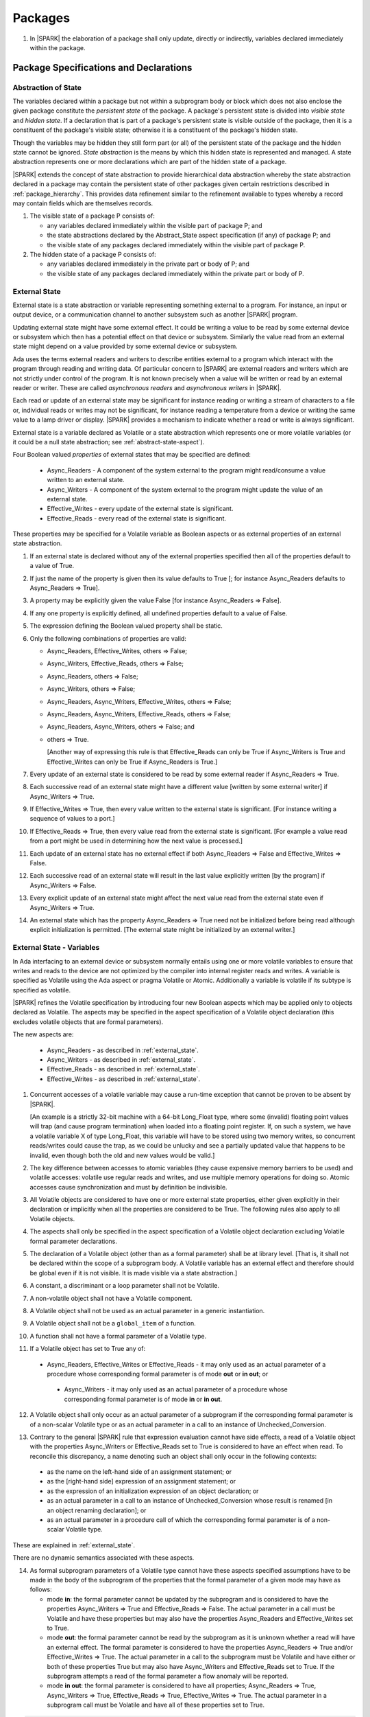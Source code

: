 ﻿Packages
========

.. centered:: **Verification Rules**

.. _tu-nt-packages-01:

1. In |SPARK| the elaboration of a package shall only update, directly or
   indirectly, variables declared immediately within the package.

.. _etu-packages:

Package Specifications and Declarations
---------------------------------------

.. _abstract-state:

Abstraction of State
~~~~~~~~~~~~~~~~~~~~

The variables declared within a package but not within a subprogram body or
block which does not also enclose the given package constitute the *persistent
state* of the package. A package's persistent state is divided into *visible
state* and *hidden state*. If a declaration that is part of a package's
persistent state is visible outside of the package, then it is a constituent of
the package's visible state; otherwise it is a constituent of the package's
hidden state.

Though the variables may be hidden they still form part (or all) of
the persistent state of the package and the hidden state cannot be
ignored.  *State abstraction* is the means by which this hidden state
is represented and managed. A state abstraction represents one or more
declarations which are part of the hidden state of a package.

|SPARK| extends the concept of state abstraction to provide hierarchical data
abstraction whereby the state abstraction declared in a package may contain the
persistent state of other packages given certain restrictions described in
:ref:`package_hierarchy`. This provides data refinement similar to the
refinement available to types whereby a record may contain fields which are
themselves records.

.. centered:: **Static Semantics**

.. _tu-abstract_state-01:

1. The visible state of a package P consists of:

   * any variables declared immediately within the visible part of
     package P; and

   * the state abstractions declared by the Abstract_State aspect specification
     (if any) of package P; and

   * the visible state of any packages declared immediately within the visible part
     of package P.


2. The hidden state of a package P consists of:

   * any variables declared immediately in the private part or body of P; and

   * the visible state of any packages declared immediately within
     the private part or body of P.

.. _etu-abstract_state:

.. _external_state:

External State
~~~~~~~~~~~~~~

External state is a state abstraction or variable representing something
external to a program. For instance, an input or output device, or a
communication channel to another subsystem such as another |SPARK| program.

Updating external state might have some external effect. It could be writing
a value to be read by some external device or subsystem which then has a
potential effect on that device or subsystem. Similarly the value read from an
external state might depend on a value provided by some external device or
subsystem.

Ada uses the terms external readers and writers to describe entities external to
a program which interact with the program through reading and writing data. Of
particular concern to |SPARK| are external readers and writers which are not
strictly under control of the program. It is not known precisely when a value
will be written or read by an external reader or writer. These are called
*asynchronous readers* and *asynchronous writers* in |SPARK|.

Each read or update of an external state may be significant for
instance reading or writing a stream of characters to a file or,
individual reads or writes may not be significant, for instance
reading a temperature from a device or writing the same value to a
lamp driver or display. |SPARK| provides a mechanism to indicate
whether a read or write is always significant.

External state is a variable declared as Volatile or a state abstraction which
represents one or more volatile variables (or it could be a null state
abstraction; see :ref:`abstract-state-aspect`).

Four Boolean valued *properties* of external states that may be specified are
defined:

  * Async_Readers - A component of the system external to the program might
    read/consume a value written to an external state.

  * Async_Writers - A component of the system external to the program might
    update the value of an external state.

  * Effective_Writes - every update of the external state is significant.

  * Effective_Reads - every read of the external state is significant.

These properties may be specified for a Volatile variable as Boolean aspects or
as external properties of an external state abstraction.

.. centered:: **Legality Rules**

.. _tu-fe-external_state-01:

1. If an external state is declared without any of the external
   properties specified then all of the properties default to a value
   of True.

.. _tu-fe-external_state-02:

2. If just the name of the property is given then its value defaults
   to True [; for instance Async_Readers defaults to Async_Readers =>
   True].

.. _tu-fe-external_state-03:

3. A property may be explicitly given the value False [for instance Async_Readers => False].

.. _tu-fe-external_state-04:

4. If any one property is explicitly defined, all undefined properties default to a value of False.

.. _tu-fe-external_state-05:

5. The expression defining the Boolean valued property shall be static.

.. _tu-fe-external_state-06:

6. Only the following combinations of properties are valid:

   * Async_Readers, Effective_Writes, others => False;

   * Async_Writers, Effective_Reads, others => False;

   * Async_Readers, others => False;

   * Async_Writers, others => False;

   * Async_Readers, Async_Writers, Effective_Writes, others => False;

   * Async_Readers, Async_Writers, Effective_Reads, others => False;

   * Async_Readers, Async_Writers, others => False; and

   * others => True.

     [Another way of expressing this rule is that Effective_Reads can
     only be True if Async_Writers is True and Effective_Writes can only
     be True if Async_Readers is True.]

.. _etu-external_state-lr:

.. centered:: **Static Semantics**

.. _tu-fa-external_state-07:

7. Every update of an external state is considered to be read by
   some external reader if Async_Readers => True.

.. _tu-pr-external_state-08:

8. Each successive read of an external state might have a different
   value [written by some external writer] if Async_Writers => True.

.. _tu-fa-external_state-09:

9. If Effective_Writes => True, then every value written to the
   external state is significant. [For instance writing a sequence of
   values to a port.]

.. _tu-pr-external_state-10:

10. If Effective_Reads => True, then every value read from the
    external state is significant. [For example a value read from a
    port might be used in determining how the next value is
    processed.]

.. _tu-fa-external_state-11:

11. Each update of an external state has no external effect if both
    Async_Readers => False and Effective_Writes => False.

.. _tu-pr-external_state-12:

12. Each successive read of an external state will result in the last
    value explicitly written [by the program] if Async_Writers => False.

.. _tu-fa-external_state-13:

13. Every explicit update of an external state might affect the next value
    read from the external state even if Async_Writers => True.

.. _tu-fa-external_state-14:

14. An external state which has the property Async_Readers => True
    need not be initialized before being read although explicit
    initialization is permitted. [The external state might be
    initialized by an external writer.]

.. _etu-external_state-ss:

.. _external_state-variables:

External State - Variables
~~~~~~~~~~~~~~~~~~~~~~~~~~

In Ada interfacing to an external device or subsystem normally entails
using one or more volatile variables to ensure that writes and reads
to the device are not optimized by the compiler into internal register
reads and writes. A variable is specified as Volatile using the Ada
aspect or pragma Volatile or Atomic.  Additionally a variable is
volatile if its subtype is specified as volatile.

|SPARK| refines the Volatile specification by introducing four new Boolean
aspects which may be applied only to objects declared as Volatile. The aspects
may be specified in the aspect specification of a Volatile object declaration
(this excludes volatile objects that are formal parameters).

The new aspects are:

  * Async_Readers - as described in :ref:`external_state`.

  * Async_Writers - as described in :ref:`external_state`.

  * Effective_Reads - as described in :ref:`external_state`.

  * Effective_Writes - as described in :ref:`external_state`.

.. centered:: **Static Semantics**

1. Concurrent accesses of a volatile variable may cause a run-time
   exception that cannot be proven to be absent by |SPARK|.

   [An example is a strictly 32-bit machine with a 64-bit Long_Float
   type, where some (invalid) floating point values will trap (and
   cause program termination) when loaded into a floating point
   register.  If, on such a system, we have a volatile variable X of
   type Long_Float, this variable will have to be stored using two
   memory writes, so concurrent reads/writes could cause the trap, as
   we could be unlucky and see a partially updated value that happens
   to be invalid, even though both the old and new values would be
   valid.]

2. The key difference between accesses to atomic variables (they cause
   expensive memory barriers to be used) and volatile accesses:
   volatile use regular reads and writes, and use multiple memory
   operations for doing so. Atomic accesses cause synchronization and
   must by definition be indivisible.

.. centered:: **Legality Rules**

.. _tu-cbatu-external_state_variables-03:

3. All Volatile objects are considered to have one or more external
   state properties, either given explicitly in their declaration or
   implicitly when all the properties are considered to be True. The
   following rules also apply to all Volatile objects.

.. _tu-fe-external_state_variables-04:

4. The aspects shall only be specified in the aspect specification of a Volatile
   object declaration excluding Volatile formal parameter declarations.

.. _tu-fe-external_state_variables-05:

5. The declaration of a Volatile object (other than as a formal
   parameter) shall be at library level. [That is, it shall not be
   declared within the scope of a subprogram body. A Volatile variable
   has an external effect and therefore should be global even if it is
   not visible. It is made visible via a state abstraction.]

.. _tu-fe-external_state_variables-06:

6. A constant, a discriminant or a loop parameter shall not be Volatile.

.. _tu-fe-external_state_variables-07:

7. A non-volatile object shall not have a Volatile component.

.. _tu-fe-external_state_variables-08:

8. A Volatile object shall not be used as an actual parameter in a generic instantiation.

.. _tu-fe-external_state_variables-09:

9. A Volatile object shall not be a ``global_item`` of a function.

.. _tu-fe-external_state_variables-10:

10. A function shall not have a formal parameter of a Volatile type.

.. _tu-fe-external_state_variables-11:

11. If a Volatile object has set to True any of:

   - Async_Readers, Effective_Writes or Effective_Reads - it may only
     used as an actual parameter of a procedure whose corresponding
     formal parameter is of mode **out** or **in out**; or
 
    - Async_Writers - it may only used as an actual parameter of a
      procedure whose corresponding formal parameter is of mode **in**
      or **in out**.

.. _tu-fe-external_state_variables-12:

12. A Volatile object shall only occur as an actual parameter of a
    subprogram if the corresponding formal parameter is of a
    non-scalar Volatile type or as an actual parameter in a call to an
    instance of Unchecked_Conversion.

.. _tu-fe-external_state_variables-13:

13. Contrary to the general |SPARK| rule that expression evaluation
    cannot have side effects, a read of a Volatile object with the
    properties Async_Writers or Effective_Reads set to True is
    considered to have an effect when read. To reconcile this
    discrepancy, a name denoting such an object shall only occur in
    the following contexts:

   * as the name on the left-hand side of an assignment statement; or

   * as the [right-hand side] expression of an assignment statement; or

   * as the expression of an initialization expression of an object declaration; or

   * as an actual parameter in a call to an instance of Unchecked_Conversion
     whose result is renamed [in an object renaming declaration]; or

   * as an actual parameter in a procedure call of which the corresponding
     formal parameter is of a non-scalar Volatile type.

.. _etu-external_state_variables-lr:

.. centered:: **Static Semantics**

These are explained in :ref:`external_state`.

.. centered:: **Dynamic Semantics**

There are no dynamic semantics associated with these aspects.

.. centered:: **Verification Rules**

.. _tu-fe-fa-external_state_variables-14:

14. As formal subprogram parameters of a Volatile type cannot have
    these aspects specified assumptions have to be made in the body of
    the subprogram of the properties that the formal parameter of a
    given mode may have as follows:

    * mode **in**: the formal parameter cannot be updated by the
      subprogram and is considered to have the properties
      Async_Writers => True and Effective_Reads => False. The actual
      parameter in a call must be Volatile and have these properties
      but may also have the properties Async_Readers and
      Effective_Writes set to True.

    * mode **out**: the formal parameter cannot be read by the
      subprogram as it is unknown whether a read will have an external
      effect. The formal parameter is considered to have the
      properties Async_Readers => True and/or Effective_Writes =>
      True. The actual parameter in a call to the subprogram must be
      Volatile and have either or both of these properties True but
      may also have Async_Writers and Effective_Reads set to True. If
      the subprogram attempts a read of the formal parameter a flow
      anomaly will be reported.

    * mode **in out**: the formal parameter is considered to have all
      properties; Async_Readers => True, Async_Writers => True,
      Effective_Reads => True, Effective_Writes => True. The actual
      parameter in a subprogram call must be Volatile and have all of
      these properties set to True.

.. _etu-external_state_variables-vr:

.. centered:: **Examples**

.. code-block:: ada

   with System.Storage_Elements;
   package Input_Port
   is
      Sensor : Integer
         with Volatile,
              Async_Writers,
              Address => System.Storage_Elements.To_Address (16#ACECAF0#);
   end Input_Port;

   with System.Storage_Elements;
   package Output_Port
   is
      Sensor : Integer
         with Volatile,
              Async_Readers,
              Address => System.Storage_Elements.To_Address (16#ACECAF0#);
   end Output_Port;

   with System.Storage_Elements;
   package Multiple_Ports
   is
      type Volatile_Type is record
        I : Integer;
      end record with Volatile;

.. code-block:: ada

      -- This type declaration indicates all objects
      -- of this type will be volatile.
      -- We can declare a number of objects of this type
      -- with different properties.

      -- V_In_1 is essentially an external input since it
      -- has Async_Writers => True but Async_Readers => False.
      -- Reading a value from V_In_1 is independent of other
      -- reads of the same object. Two successive reads might
      -- not have the same value.
      V_In_1 : Volatile_Type
         with Async_Writers,
              Address => System.Storage_Elements.To_Address (16#A1CAF0#);

      -- V_In_2 is similar to V_In_1 except that each value read is
      -- significant. V_In_2 can only be used as a Global with a
      -- mode_Selector of Output or In_Out or as an actual parameter
      -- whose corresponding formal parameter is of a Volatile type and
      -- has mode out or in out.
      V_In_2 : Volatile_Type
         with Async_Writers,
              Effective_Reads,
              Address => System.Storage_Elements.To_Address (16#ABCCAF0#);


      -- V_Out_1 is essentially an external output since it
      -- has Async_Readers => True but Async_Writers => False.
      -- Writing the same value successively might not have an
      -- observable effect.
      V_Out_1 : Volatile_Type
         with Async_Readers,
              Address => System.Storage_Elements.To_Address (16#BBCCAF0#);

      -- V_Out_2 is similar to V_Out_1 except that each write to
      -- V_Out_2 is significant.
      V_Out_2 : Volatile_Type
         with Async_Readers,
              Effective_Writes,
              Address => System.Storage_Elements.To_Address (16#ADACAF0#);

      -- This declaration defaults to the following properties:
      -- Async_Readers => True,
      -- Async_Writers => True,
      -- Effective_Reads => True,
      -- Effective_Writes => True;
      -- That is the most comprehensive type of external interface
      -- which is bi-directional and each read and write has an
      -- observable effect.
      V_In_Out : Volatile_Type
         with Address => System.Storage_Elements.To_Address (16#BEECAF0#);

      -- These volatile variable declarations may be used in specific ways
      -- as global items and actual parameters of subprogram calls
      -- dependent on their properties.

      procedure Read (Value : out Integaer)
         with Global  => (Input => V_In_1),
              Depends => (Value => V_in_1);
         -- V_In_1, V_Out_1 and V_Out_2 are compatible with a mode selector
         -- of Input as this mode requires Effective_Reads => False.

      procedure Write (Value : in Integaer)
         with Global  => (Output => V_Out_1),
              Depends => (V_Out_1 => Value);
         -- Any Volatile Global is compatible with a mode selector of Output.
         -- A flow error will be raised if the subprogram attempts to
         -- read a Volatile Global with Async_Writers and or
         -- Effective_Reads set to True.

      procedure Read_With_Effect (Value : out Integer)
         with Global  => (In_Out => V_In_2),
              Depends => (Value  => V_In_2,
                          V_In_2 => null);
         -- Any Volatile Global is compatible with a mode selector of In_Out.
         -- The Depends aspect is used to specify how the Volatile Global
         -- is intended to be used and this is checked by flow analysis
         -- to be compatible with the properties specified for the Volatile Global.

      -- When a formal parameter is volatile assumptions have to be made in
      -- the body of the subprogram as to the possible properties that the actual
      -- volatile parameter might have dependent on the mode of the formal parameter.

      procedure Read_Port (Port : in Volatile_Type; Value : out Integer)
         with Depends => (Value => Port,);
         -- Port is Volatile and of mode in.  Assume that the formal parameter
         -- has the properties Async_Writers => True and Effective_Reads => False
         -- The actual parameter in a call of the subprogram must have
         -- Async_Writers_True and Effective_Reads => False
         -- and may have Async_Writers and/or Effective_Writes True.
         -- As an in mode parameter it can only be read by the subprogram.
         -- Eg. Read_Port (V_In_1, Read_Value).

      procedure Write_Port (Port : out Volatile_Type; Value : in Integer)
         with Depends => (Port => Value);
         -- Port is volatile and of mode out.  Assume the formal parameter
         -- has the properties Async_Readers => True, Effective_Writes => True
         -- The actual parameter in a call to the subprogram must have
         -- Async_Readers and/or Effective_Writes True, and may have
         -- Async_Writers and Effective_Reads True.
         -- As the mode of the formal parameter is mode out, it is
         -- incompatible with reading the parameter because this could read
         -- a value from an Async_Writer.
         -- A flow error will be signalled if a read of the parameter occurs
         -- in the subprogram.
         -- Eg. Write_Port (V_Out_1, Output_Value) and Write_Port (V_Out_2, Output_Value).

      -- A Volatile formal parameter type of mode in out is
      -- assume to have all the properties True:
      -- Async_Readers => True,
      -- Async_Writers => True,
      -- Effective_Reads => True,
      -- Effective_Writes => True;
      -- The corresponding actual parameter in a subprogram call must be
      -- volatile with all of the properties set to True.
      procedure Read_And_Ack (Port : in out Volatile_Type; Value : out Integer)
         with Depends => (Value => Port,
                          Port => Port);
         -- Port is Volatile and reading a value may require the sending of an
         -- acknowledgement, for instance.
         -- Eg. Read_And_Ack (V_In_Out, Read_Value).

  end Multiple_Ports;


.. _abstract-state-aspect:

Abstract_State Aspects
~~~~~~~~~~~~~~~~~~~~~~

State abstraction provides a mechanism for naming, in a package’s visible part,
state (typically a collection of variables) that will be declared within the
package’s body (its hidden state). For example, a package declares a visible
procedure and we wish to specify the set of global variables that the procedure
reads and writes as part of the specification of the subprogram. The variables
declared in the package body cannot be named directly in the package
specification. Instead, we introduce a state abstraction which is visible in the
package specification and later, when the package body is declared, we specify
the set of variables that *constitute* or *implement* the state abstraction.

If immediately within a package body, for example, a nested_package is declared,
then a state abstraction of the inner package may also be part of the
implementation of the given state abstraction of the outer package.

The hidden state of a package may be represented by one or more state
abstractions, with each pair of state abstractions representing disjoint sets of
hidden variables.

If a subprogram P with a Global aspect is declared in the visible part of a
package and P reads or updates any of the hidden state of the package then
the state abstractions shall be denoted by P. If P has a Depends aspect then
the state abstractions shall be denoted as inputs and outputs of P, as
appropriate, in the ``dependency_relation`` of the Depends aspect.

|SPARK| facilitates the specification of a hierarchy of state abstractions by
allowing a single state abstraction to contain visible declarations of package
declarations nested immediately within the body of a package, private child or
private sibling units and descendants thereof. Each visible state abstraction or
variable of a private child or descendant thereof has to be specified as being
*part of* a state abstraction of its parent or a public descendant of its parent.

The Abstract_State aspect is introduced by an ``aspect_specification``
where the ``aspect_mark`` is Abstract_State and the ``aspect_definition``
shall follow the grammar of ``abstract_state_list`` given below.

.. centered:: **Syntax**

..  _tu-fe-abstract_state_aspects-syntax:

::

  abstract_state_list      ::= null
                             | state_name_with_options
                             | ( state_name_with_options { , state_name_with_options } )
  state_name_with_options  ::= state_name
                             | ( state_name with option_list )
  option_list              ::= option { , option }
  option                   ::= simple_option
                             | name_value_option
  simple_option            ::= identifier
  name_value_option        ::= Part_Of => abstract_state
                             | External [=> external_property_list]
  external_property_list   ::= external_property
                             | ( external_property {, external_property} )
  external_property        ::= Async_Readers [=> expression]
                             | Async_Writers [=> expression]
                             | Effective_Writes [=> expression]
                             | Effective_Reads  [=> expression]
                             | others => expression
  state_name               ::= defining_identifier
  abstract_state           ::= name

Currently no ``simple_options`` are defined.

.. _etu-abstract_state_aspects-syntax:

.. centered:: **Legality Rules**

.. _tu-fe-abstract_state_aspects-01:

1. An ``option`` shall not be repeated within a single ``option_list``.

.. _tu-fe-abstract_state_aspects-02:

2. If External is specified in an ``option_list`` then there shall be at most
   one occurrence of each of Async_Readers, Async_Writers, Effective_Writes
   and Effective_Reads.

.. _tu-fe-abstract_state_aspects-03:

3. If an ``option_list`` contains one or more ``name_value_option`` items
   then they shall be the final options in the list.
   [This eliminates the possibility of a positional
   association following a named association in the property list.]

.. _tu-fe-abstract_state_aspects-04:

4. A package_declaration or generic_package_declaration that contains a
   non-null Abstract_State aspect must have a completion (i.e. such a
   package requires a body).

.. _tu-abstract_state_aspects-05:

5. A function declaration that overloads a state abstraction has an implicit
   Global aspect denoting the state abstraction with a ``mode_selector`` of
   Input. An explicit Global aspect may be specified which replaces the
   implicit one.

.. _etu-abstract_state_aspects-lr:

.. centered:: **Static Semantics**

.. _tu-cbatu-abstract_state_aspects-06:

6. Each ``state_name`` occurring in an Abstract_State aspect
   specification for a given package P introduces an implicit
   declaration of a state abstraction entity. This implicit
   declaration occurs at the beginning of the visible part of P. This
   implicit declaration shall have a completion and is overloadable.

   [The declaration of a state abstraction has the same visibility as
   any other declaration but a state abstraction shall only be named
   in contexts where this is explicitly permitted (e.g., as part of a
   Global aspect specification). A state abstraction is not an
   object; it does not have a type. The completion of a state
   abstraction declared in a package ``aspect_specification`` can only
   be provided as part of a Refined_State ``aspect_specification``
   within the body of the package.]

.. _tu-fe-abstract_state_aspects-07:

7. A **null** ``abstract_state_list`` specifies that a package contains no
   hidden state.

.. _tu-fe-abstract_state_aspects-08:

8. An External state abstraction is one declared with an ``option_list``
   that includes the External ``option`` (see :ref:`external_state`).

.. _tu-fe-abstract_state_aspects-09:

9. A state abstraction which is declared with an ``option_list`` that includes
   a Part_Of ``name_value_option`` indicates that it is a constituent (see
   :ref:`state_refinement`) exclusively of the state abstraction
   denoted by the ``abstract_state`` of the ``name_value_option`` (see
   :ref:`package_hierarchy`).

.. _etu-abstract_state_aspects-ss:

.. centered:: **Dynamic Semantics**

There are no dynamic semantics associated with the Abstract_State aspect.

.. centered:: **Verification Rules**

There are no verification rules associated with the Abstract_State aspect.

.. centered:: **Examples**

.. code-block:: ada

   package Q
      with Abstract_State => State          -- Declaration of abstract state named State
                                            -- representing internal state of Q.
   is
      function Is_Ready return Boolean      -- Function checking some property of the State.
         with Global => State;              -- State may be used in a global aspect.

      procedure Init                        -- Procedure to initialize the internal state of Q.
         with Global => (Output => State),  -- State may be used in a global aspect.
	      Post   => Is_Ready;

      procedure Op_1 (V : Integer)          -- Another procedure providing some operation on State
         with Global => (In_Out => State),
              Pre    => Is_Ready,
              Post   => Is_Ready;
   end Q;

   package X
      with Abstract_State => (A, B, (C with External => (Async_Writers, Effective_Reads => False))
           -- Three abstract state names are declared A, B & C.
           -- A and B are internal abstract states
           -- C is specified as external state which is an external input.
   is
      ...
   end X;

   package Mileage
      with Abstract_State => (Trip,  -- number of miles so far on this trip
                                     -- (can be reset to 0).
                              Total) -- total mileage of vehicle since last factory-reset.
   is
      function Trip  return Natural;  -- Has an implicit Global => Trip.
      function Total return Natural;  -- Has an implicit Global => Total.

      procedure Zero_Trip
         with Global  => (Output => Trip),  -- In the Global and Depends aspects
              Depends => (Trip => null),    -- Trip denotes the state abstraction.
              Post    => Trip = 0;          -- In the Post condition Trip denotes
                                            -- the function.
      procedure Inc
         with Global  => (In_Out => (Trip, Total)),
              Depends => ((Trip, Total) =>+ null),
              Post    => Trip = Trip'Old + 1 and Total = Total'Old + 1;

      -- Trip and Old in the Post conditions denote functions but these
      -- represent the state abstractions in Global and Depends specifications.

   end Mileage;

.. _initializes_aspect:

Initializes Aspects
~~~~~~~~~~~~~~~~~~~

The Initializes aspect specifies the visible variables and state abstractions of
a package that are initialized by the elaboration of the package. In |SPARK|
a package shall only initialize variables declared immediately within the package.

If the initialization of a variable or state abstraction, *V*, during the
elaboration of a package, *P*, is dependent on the value of a visible variable or
state abstraction from another package, then this entity shall be denoted in
the input list associated with *V* in the Initializes aspect of *P*.

The Initializes aspect is introduced by an ``aspect_specification`` where the
``aspect_mark`` is Initializes and the ``aspect_definition`` shall follow the
grammar of ``initialization_spec`` given below.

.. centered:: **Syntax**

.. _tu-fe-initializes_aspects-syntax:

::

  initialization_spec ::= initialization_list
                        | null

  initialization_list ::= initialization_item
                        | ( initialization_item { , initialization_item } )

  initialization_item ::= name [ => input_list]

.. _etu-initializes_aspects-syntax:

.. centered:: **Legality Rules**

.. _tu-fe-initializes_aspects-01:

1. An Initializes aspect shall only appear in the ``aspect_specification`` of a
   ``package_specification``.

.. _tu-fe-initializes_aspects-02:

2. The Initializes aspect shall follow the Abstract_State aspect if one is
   present.

.. _tu-fe-initializes_aspects-03:

3. The ``name`` of each ``initialization_item`` in the Initializes aspect
   definition for a package shall denote a state abstraction of the package or
   an entire variable declared immediately within the visible part of the
   package.

.. _tu-fe-initializes_aspects-04:

4. Each ``name`` in the ``input_list`` shall denote an entire variable or a state
   abstraction but shall not denote an entity declared in the package with the
   ``aspect_specification`` containing the Initializes aspect.

.. _tu-fe-initializes_aspects-05:

5. Each entity in a single ``input_list`` shall be distinct.

.. _tu-fe-initializes_aspects-06:

6. An ``initialization_item`` with a **null** ``input_list`` is
   equivalent to the same ``initialization_item`` without an ``input_list``.
   [That is Initializes => (A => **null**) is equivalent to Initializes => A.]

.. _etu-initializes_aspects-lr:

.. centered:: **Static Semantics**

.. _tu-fe-initializes_aspects-07:

7. The Initializes aspect of a package has visibility of the declarations
   occurring immediately within the visible part of the package.

.. _tu-fa-initializes_aspects-08:

8. The Initializes aspect of a package specification asserts which
   state abstractions and visible variables of the package are initialized
   by the elaboration of the package, both its specification and body, and
   any units which have state abstractions or variable declarations that are
   part (constituents) of a state abstraction declared by the package.
   [A package with a **null** ``initialization_list``, or no Initializes aspect
   does not initialize any of its state abstractions or variables.]

.. _tu-fe-initializes_aspects-09:

9. An ``initialization_item`` shall have a an ``input_list`` if and
   only if its initialization is dependent on visible variables and
   state anbstractions not declared within the package containing the
   Initializes aspect.  Then the ``names`` in the ``input_list`` shall
   denote variables and state abstractions which are used in
   determining the initial value of the state abstraction or variable
   denoted by the ``name`` of the ``initialization_item`` but are not
   constituents of the state abstraction.

.. _etu-initializes_aspects-ss:

.. centered:: **Dynamic Semantics**

There are no dynamic semantics associated with the Initializes aspect.

.. centered:: **Verification Rules**

.. _tu-fa-initializes_aspects-10:

10. If the Initializes aspect is specified for a package, then after
    the body (which may be implicit if the package has no explicit
    body) has completed its elaboration, every (entire) variable and
    state abstraction denoted by a ``name`` in the Initializes aspect
    shall be initialized. A state abstraction is said to be
    initialized if all of its constituents are initialized. An entire
    variable is initialized if all of its components are initialized.
    Other parts of the visible state of the package shall not be
    initialized.

.. _tu-fa-initializes_aspects-11:

11. If an ``initialization_item`` has an ``input_list`` then the
    variables and state abstractions denoted in the input list shall
    be used in determining the initialized value of the entity denoted
    by the ``name`` of the ``initialization_item``.

.. _tu-fa-initializes_aspects-12:

12. All variables and state abstractions which are not declared within
    the package but are used in the initialization of an
    ``initialization_item`` shall appear in an ``input_list`` of the
    ``initialization_item``.

.. _tu-nt-initializes_aspects-note_1:

[Note: these rules allow a variable or state abstraction to be
initialized by the elaboration of a package but not be denoted in an
Initializes aspect.  In such a case the analysis tools will treat the
variable or state abstraction as uninitialized when analyzing clients
of the package.]

.. _etu-initializes_aspects-note:

.. centered:: **Examples**

.. code-block:: ada

    package Q
       with Abstract_State => State,        -- Declaration of abstract state name State
            Initializes    => (State,       -- Indicates that State
                               Visible_Var) -- and Visible_Var will be initialized
                                            -- during the elaboration of Q.
    is
       Visible_Var : Integer;
       ...
    end Q;


    with Q;
    package R
       with Abstract_State => S1,                   -- Declaration of abstract state name S1
            Initializes    => (S1 => Q.State,       -- Indicates that S1 will be initialized
                                                    -- dependent on the value of Q.State
                               X  => Q.Visible_Var) -- and X dependent on Q.Visible_Var
                                                    -- during the elaboration of Q.
    is
       X : Integer := Q.Visible_Var;
       ...
    end Q;


    package Y
       with Abstract_State => (A, B, (C with External => (Async_Writers, Effective_Reads))),
            -- Three abstract state names are declared A, B & C.
            Initializes    => A
            -- A is initialized during the elaboration of Y.
            -- C is specified as external state with Async_Writers
            -- and need not be explicitly initialized.
            -- B is not initialized.
    is
       ...
    end Y;

    package Z
       with Abstract_State => A,
            Initializes    => null
            -- Package Z has an abstract state name A declared but the
            -- elaboration of Z and its private descendants do not
            -- perform any initialization during elaboration.
    is
       ...
    end Z;

.. _initial_condition_aspect:

Initial_Condition Aspects
~~~~~~~~~~~~~~~~~~~~~~~~~

The Initial_Condition aspect is introduced by an ``aspect_specification`` where
the ``aspect_mark`` is Initial_Condition and the ``aspect_definition`` shall
be a *Boolean_*\ ``expression``.

.. centered:: **Legality Rules**

.. _tu-fe-initial_condition_aspects-01:

1. An Initial_Condition aspect shall only be placed in an ``aspect_specification``
   of a ``package_specification``.

.. _tu-fe-initial_condition_aspects-02:

2. The Initial_Condition aspect shall follow the Abstract_State aspect and
   Initializes aspect if they are present.

.. _tu-nt-initial_condition_aspects-03:

3. Rule removed.

.. _etu-initial_condition_aspects-lr:

.. centered:: **Static Semantics**

.. _tu-fe-pf-initial_condition_aspects-04:

4. An Initial_Condition aspect is a sort of postcondition for the
   elaboration of both the specification and body of a package. If
   present on a package, then its *Boolean_*\ ``expression`` defines
   properties (a predicate) of the state of the package which can be
   assumed to be true immediately following the elaboration of the
   package. [The expression of the Initial_Condition cannot denote a
   state abstraction. This means that to express properties of hidden
   state, functions declared in the visible part acting on the state
   abstractions of the package must be used.]


.. _etu-initial_condition_aspects-ss:

.. centered:: **Dynamic Semantics**

.. _tu-pr-fa-initial_condition_aspects-05:

5. With respect to dynamic semantics, specifying a given expression as
   the Initial_Condition aspect of a package is equivalent to
   specifying that expression as the argument of an Assert pragma
   occurring at the end of the (possibly implicit) statement list of
   the (possibly implicit) body of the package. [This equivalence
   includes all interactions with pragma Assertion_Policy but does not
   extend to matters of static semantics, such as name resolution.] An
   Initial_Condition expression does not cause freezing until the
   point where it is evaluated [, at which point everything that it
   might freeze has already been frozen].

.. _etu-initial_condition_aspects-ds:

.. centered:: **Verification Rules**

.. _tu-pr-initial_condition_aspects-06:

6. [The Initial_Condition aspect gives a proof obligation to show that the
   implementation of the ``package_specification`` and its body satisfy the
   predicate given in the Initial_Condition aspect.]

.. _tu-fe-initial_condition_aspects-07:

7. Each variable or indirectly referenced state abstraction in an
   Initial_Condition aspect of a package Q which is declared
   immediately within the visible part of Q shall be initialized
   during the elaboration of Q and be denoted by a ``name`` of an
   ``initialization_item`` of the Initializes aspect of Q.

.. _etu-initial_condition_aspects-vr:

.. centered:: **Examples**

.. code-block:: ada

    package Q
       with Abstract_State    => State,    -- Declaration of abstract state name State
            Initializes       => State,    -- State will be initialized during elaboration
            Initial_Condition => Is_Ready  -- Predicate stating the logical state after
	                                   -- initialization.
    is
       function Is_Ready return Boolean
          with Global => State;
    end Q;

    package X
       with Abstract_State    => A,      -- Declares an abstract state named A
            Initializes       => (A, B), -- A and visible variable B are initialized
	                                 -- during package initialization.
            Initial_Condition => A_Is_Ready and B = 0
	                                 -- The logical conditions that hold
                                         -- after package elaboration.
    is
       ...
       B : Integer;

       function A_Is_Ready return Boolean
          with Global => A;
    end X;

Package Bodies
--------------

.. _state_refinement:

State Refinement
~~~~~~~~~~~~~~~~

A ``state_name`` declared by an Abstract_State aspect in the specification of a
package shall denote an abstraction representing all or part of its hidden
state. The declaration must be completed in the package body by a Refined_State
aspect. The Refined_State aspect defines a *refinement* for each ``state_name``.
The refinement shall denote the variables and subordinate state abstractions
represented by the ``state_name`` and these are known as its *constituents*.

Constituents of each ``state_name`` have to be initialized
consistently with that of their representative ``state_name`` as
determined by its denotation in the Initializes aspect of the package.

A subprogram may have an *abstract view* and a *refined view*. The
abstract view is a subprogram declaration in a package specification
of a package where a subprogram may refer to private types and
state abstractions whose details are not visible. A refined view of a
subprogram is the body or body stub of the subprogram in the package
body whose specification declares its abstract view.

In a refined view a subprogram has visibility of the full type declarations of
any private types declared by the enclosing package and visibility of the
refinements of state abstractions declared by the package. Refined versions of
aspects are provided to express the contracts of a refined view of a subprogram.

.. _refined_state_aspect:

Refined_State Aspects
~~~~~~~~~~~~~~~~~~~~~

The Refined_State aspect is introduced by an ``aspect_specification`` where the
``aspect_mark`` is Refined_State and the ``aspect_definition`` shall follow
the grammar of ``refinement_list`` given below.

.. centered:: **Syntax**

.. _tu-fe-refined_state_aspects-syntax:

::

  refinement_list   ::= refinement_clause
                      | ( refinement_clause { , refinement_clause } )
  refinement_clause ::= state_name => constituent_list
  constituent_list  ::= null
                      | constituent
                      | ( constituent { , constituent } )

where

  ``constituent ::=`` *object_*\ ``name | state_name``

.. _etu-refined_state_aspects-syntax:

.. centered:: **Name Resolution Rules**

.. _tu-fe-refined_state_aspects-01:

1. A Refined_State aspect of a ``package_body`` has visibility extended to the
   ``declarative_part`` of the body.

.. _etu-refined_state_aspects-nr:

.. centered:: **Legality Rules**

.. _tu-fe-refined_state_aspects-02:

2. A Refined_State aspect shall only appear in the ``aspect_specification`` of a
   ``package_body``. [The use of ``package_body`` rather than package body
   allows this aspect to be specified for generic package bodies.]

.. _tu-fe-refined_state_aspects-03:

3. If a ``package_specification`` has a non-null Abstract_State aspect its body
   shall have a Refined_State aspect.

.. _tu-fe-refined_state_aspects-04:

4. If a ``package_specification`` does not have an Abstract_State aspect,
   then the corresponding ``package_body`` shall not have a Refined_State
   aspect.

.. _tu-fe-refined_state_aspects-05:

5. Each ``constituent`` shall be either a variable or a state abstraction.

.. _tu-fe-refined_state_aspects-06:

6. An object which is a ``constituent`` shall be an entire object.

.. _tu-fe-refined_state_aspects-07:

7. A ``constituent`` of a state abstraction of a package shall denote
   either an entity with no Part_Of ``option`` or aspect which is part
   of the hidden state of the package, or an entity whose declaration
   has a Part_Of ``option`` or aspect which denotes this state
   abstraction (see :ref:`package_hierarchy`).

.. _tu-fe-refined_state_aspects-08:

8. Each *abstract_*\ ``state_name`` declared in the package
   specification shall be denoted exactly once as the ``state_name``
   of a ``refinement_clause`` in the Refined_State aspect of the body
   of the package.

.. _tu-fe-refined_state_aspects-09:

9. Every entity of the hidden state of a package shall be denoted as a
   ``constituent`` of exactly one *abstract_*\ ``state_name`` in the
   Refined_State aspect of the package and shall not be denoted more than once.
   [These ``constituents`` are either variables declared in the private part or
   body of the package, or the declarations from the visible part of
   nested packages declared immediately therein.]

.. _tu-cbatu-refined_state_aspects-10:

10. In a package body where the refinement of a state abstraction is
    visible the ``constituents`` of the state abstraction must be
    denoted in aspect specifications rather than the state
    abstraction.

.. _tu-cbatu-refined_state_aspects-11:

11. The legality rules related to a Refined_State aspect given in
    :ref:`package_hierarchy` also apply.

.. _etu-refined_state_aspects-lr:

.. centered:: **Static Semantics**

.. _tu-fe-refined_state_aspects-12:

12. A Refined_State aspect of a ``package_body`` completes the
    declaration of the state abstractions occurring in the
    corresponding ``package_specification`` and defines the objects
    and each subordinate state abstraction that are the
    ``constituents`` of the *abstract_*\ ``state_names`` declared in
    the ``package_specification``.

.. _tu-fe-refined_state_aspects-13:

13. A **null** ``constituent_list`` indicates that the named abstract
    state has no constituents and termed a *null_refinement*. The
    state abstraction does not represent any actual state at
    all. [This feature may be useful to minimize changes to Global and
    Depends aspects if it is believed that a package may have some
    extra state in the future, or if hidden state is removed.]

.. _etu-refined_state_aspects-ss:

.. centered:: **Dynamic Semantics**

There are no dynamic semantics associated with Refined_State aspect.

.. centered:: **Verification Rules**

There are no verification rules associated with Refined_State aspect.

.. centered:: **Examples**

.. code-block:: ada

   -- Here, we present a package Q that declares two abstract states:
   package Q
      with Abstract_State => (A, B),
           Initializes    => (A, B)
   is
      ...
   end Q;

   -- The package body refines
   --   A onto three concrete variables declared in the package body
   --   B onto the abstract state of a nested package
   package body Q
      with Refined_State => (A => (F, G, H),
                             B => R.State)
   is
      F, G, H : Integer := 0; -- all initialized as required

      package R
         with Abstract_State => State,
              Initializes    => State -- initialized as required
      is
         ...
      end R;

      ...
   end Q;


Initialization Issues
~~~~~~~~~~~~~~~~~~~~~

Every state abstraction specified as being initialized in the Initializes
aspect of a package has to have all of its constituents initialized. This
may be achieved by initialization within the package, by assumed
pre-initialization (in the case of external state) or, for constituents
which reside in another package, initialization by their declaring package.

.. centered:: **Verification Rules**

.. _tu-fa-initialization_issues-01:

1. For each state abstraction denoted by the ``name`` of an
   ``initialization_item`` of an Initializes aspect of a package, all the
   ``constituents`` of the state abstraction must be initialized by:

   * initialization within the package; or

   * assumed pre-initialization (in the case of external states); or

   * for constituents which reside in another unit [and have a Part_Of
     indicator associated with their declaration (see
     :ref:`package_hierarchy`)] by their declaring package. [It follows
     that such constituents will appear in the initialization clause
     of the declaring unit unless they are external states.]

.. _etu-initialization_issues:

.. _refined-global-aspect:

Refined_Global Aspects
~~~~~~~~~~~~~~~~~~~~~~

A subprogram declared in the specification of a package may
have a Refined_Global aspect applied to its body or body stub. A
Refined_Global aspect of a subprogram defines a *refinement* of the
Global Aspect of the subprogram; that is, the Refined_Global aspect
repeats the Global aspect of the subprogram except that references to
state abstractions whose refinements are visible at the point of the
subprogram_body are replaced with references to [some or all of the]
constituents of those abstractions.

The Refined_Global aspect is introduced by an ``aspect_specification`` where
the ``aspect_mark`` is Refined_Global and the ``aspect_definition``
shall follow the grammar of ``global_specification`` in :ref:`global-aspects`.

.. centered:: **Static Semantics**

1. The static semantics are equivalent to those given for the Global aspect in
   :ref:`global-aspects`.

.. centered:: **Legality Rules**

.. _tu-fe-refined_global_aspects-02:

2. A Refined_Global aspect is permitted on a body_stub (if one is
   present) or subprogram body if and only if it has a declaration in the
   specification of an enclosing package, the declaration has a
   Global aspect which denotes a state abstraction declared by the package and
   the refinement of the state abstraction is visible.

.. _tu-fe-refined_global_aspects-03:

3. A Refined_Global aspect specification shall *refine* the subprogram's
   Global aspect as follows:

   a. For each ``global_item`` in the Global aspect which denotes a
      state abstraction whose non-**null** refinement is visible at
      the point of the Refined_Global aspect specification, the
      Refined_Global specification shall include one or more
      ``global_items`` which denote ``constituents`` of that state
      abstraction.

   b. For each ``global_item`` in the Global aspect which denotes a
      state abstraction whose **null** refinement is visible at the
      point of the Refined_Global aspect specification, the
      Refined_Global specification shall be omitted, or if required by
      the syntax of a ``global_specification`` replaced by a **null**
      in the Refined_Global aspect.

   c. For each ``global_item`` in the Global aspect which does not
      denote a state abstraction whose refinement is visible, the
      Refined_Global specification shall include exactly one
      ``global_item`` which denotes the same entity as the
      ``global_item`` in the Global aspect.

   d. No other ``global_items`` shall be included in the Refined_Global
      aspect specification.

.. _tu-fe-refined_global_aspects-04:

4. ``Global_items`` in a Refined_Global ``aspect_specification`` shall denote
   distinct entities.

.. _tu-fe-refined_global_aspects-05:

5. The mode of each ``global_item`` in a Refined_Global aspect shall match
   that of the corresponding ``global_item`` in the Global aspect unless:
   the ``mode_selector`` specified in the Global aspect is In_Out;
   the corresponding ``global_item`` of Global aspect shall denote a state
   abstraction whose refinement is visible; and the ``global_item`` in the
   Refined_Global aspect is a ``constituent`` of the state abstraction.

   a. For this special case when the ``mode_selector`` is In_Out, the
      Refined_Global aspect may denote individual ``constituents`` of
      the state abstraction as Input, Output, or In_Out (given that
      the constituent itself may have any of these ``mode_selectors``)
      so long as one or more of the following conditions are
      satisfied:

      * at least one of the ``constituents`` has a ``mode_selector``
        of In_Out; or

      * there is at least one of each of a ``constituent`` with a
        ``mode_selector`` of Input and of Output; or

      * the Refined_Global aspect does not denote all of the
        ``constituents`` of the state abstraction but denotes at least
        one ``constituent`` that has a ``mode_selector`` of Output.

   [This rule ensures that a state abstraction with the ``mode_selector``
   In_Out cannot be refined onto a set of ``constituents`` that are Output or
   Input only. The last condition satisfies this requirement because not all of
   the ``constituents`` are updated, some are preserved, that is the state
   abstraction has a self-dependency.]

.. _tu-fe-refined_global_aspects-06:

6. If the Global aspect specification references a state abstraction with a
   ``mode_selector`` of Output, whose refinement is visible, then every
   ``constituent`` of that state abstraction shall be referenced in the
   Refined_Global aspect specification.

.. _tu-cbatu-refined_global_aspects-07:

7. The legality rules for :ref:`global-aspects` and External states described in
   :ref:`refined_external_states` also apply.

.. _etu-refined_global_aspects-lr:

.. centered:: **Dynamic Semantics**

There are no dynamic semantics associated with a Refined_Global aspect.

.. centered:: **Verification Rules**

.. _tu-fa-refined_global_aspects-08:

8. If a subprogram has a Refined_Global aspect it is used in the analysis of the
   subprogram body rather than its Global aspect.

.. _tu-cbatu-refined_global_aspects-09:

9. The verification rules given for :ref:`global-aspects` also apply.

.. _etu-refined_global_aspects-vr:

.. centered:: **Examples**

.. code-block:: ada

    package Refined_Global_Examples
    with Abstract_State => (S1, S2),
	 Initializes =>(S1, V1)
    is
       V1 : Integer := 0;  -- Visible state variables

       procedure P1_1 (I : in Integer)
	 with Global => (In_Out => S1);

       procedure P1_2 (I : in Integer)
	 with Global => (In_Out => S1);

       procedure P1_3 (Result : out Integer)
	 with Global => (Input => S1);

       procedure P1_4 (I : in Integer)
	 with Global => (Output => S1);

       procedure P2
	 with Global => (Input  => V1,
			 In_Out => S2);

       procedure P3 (J : in Integer)
	 with Global => (Output => V1);

       procedure P4
	 with Global => (Input => (S1, V1),
			 In_Out => S2);
    end Refined_Global_Examples;

    package body Refined_Global_Examples
      with Refined_State => (S1 => (A, B),
                             S2 => (X, Y, Z))
    is
       A : Integer := 1;  -- The constituents of S1
       B : Integer := 2;  -- Initialized as promised

       X, Y, Z : Integer; -- The constituents of S2
			  -- Not initialized

       procedure P1_1 (I : in Integer)
	 with Refined_Global =>
	   (In_Out => A,  -- Refined onto constituents of S1
	    Output => B)  -- B is Output but A is In_Out and so
       is                 --  Global S1 is also In_Out
       begin
	  B := A;
	  A := I;
       end P1_1;

       procedure P1_2 (I : in Integer)
	 with Refined_Global =>
	   (Output => A)     -- Not all of the constituents of S1 are updated
       is                    -- and so the Global S1 must In_Out
       begin
	  A := I;
       end P1_2;

       procedure P1_3 (Result : out Integer)
	 with Refined_Global =>
	   (Input => B)      -- Not all of the constituents of S1 are read but none
       is                    -- of them are updated so the Global S1 is Input
       begin
	 Result := B;
       end P1_3;

       procedure P1_4 (I : in Integer)
	 with Refined_Global =>
	   (Output => (A, B))-- The constituents of S1 are not read but they are all
       is                    -- updated and so the mode selector of S1 is Output
       begin
	  A := I;
	  B := A;
       end P1_4;

       procedure P2
	 with Refined_Global =>
	   (Input  => V1,    -- V1 has no constituents and not subject to refinement
	    Output => Z)     -- Only the constituent Z of S2 is updated and so the
       is                    -- the mode selector of the Global S2 is In_Out
       begin
	 Z := V1;
       end P2;

       procedure P3 (J : in Integer)
       is                    -- No Refined_Global aspect here because V1 has no
       begin                 -- refinement.
	 V1 := J;
       end P3;

       procedure P4
	 with Refined_Global =>
	   (Input  => (A, V1),-- The refinment of both S1 and S2 are visible
	    Output => (X, Y)) -- and cannot be denoted here.  Their constituents
       is                     -- must be used instead.
       begin
	 X := V1;
	 Y := A;
       end P4;

    end Refined_Global_Examples;

.. _refined-depends-aspect:

Refined_Depends Aspects
~~~~~~~~~~~~~~~~~~~~~~~

A subprogram declared in the specification of a package may have a Refined_Depends
aspect applied to its body or body stub. A Refined_Depends aspect of a
subprogram defines a *refinement* of the Depends aspect of the subprogram; that
is, the Refined_Depends aspect repeats the Depends aspect of the subprogram
except that references to state abstractions, whose refinements are visible at
the point of the subprogram_body, are replaced with references to [some or all of
the] constituents of those abstractions.

The Refined_Depends aspect is introduced by an ``aspect_specification`` where
the ``aspect_mark`` is Refined_Depends and the ``aspect_definition``
shall follow the grammar of ``dependency_relation`` in :ref:`depends-aspects`.

.. centered:: **Static Semantics**

1. The static semantics are equivalent to those given for the Depends aspect in
   :ref:`depends-aspects`.

.. centered:: **Legality Rules**

.. _tu-fe-refined_depends_aspects-02:

2. A Refined_Depends aspect is permitted on a body_stub (if one is
   present) or subprogram body if and only if it has a declaration in the
   specification of an enclosing package and the declaration has a
   Depends aspect which denotes a state abstraction declared by the package and
   the refinement of the state abstraction is visible.

.. _tu-fe-refined_depends_aspects-03:

3. A Refined_Depends aspect specification is, in effect, a copy of the
   corresponding Depends aspect specification except that any
   references in the Depends aspect to a state abstraction, whose
   refinement is visible at the point of the Refined_Depends
   specification, are replaced with references to zero or more direct
   or indirect constituents of that state abstraction. A
   Refined_Depends aspect shall have a ``dependency_relation`` which
   is derivable from the original given in the Depends aspect as
   follows:

   a. A *partially refined dependency relation* is created by first
      copying, from the Depends aspect, each ``output`` that is not
      state abstraction whose refinement is visible at the point of
      the Refined_Depends aspect, along with its ``input_list``, to
      the partially refined dependency relation as an ``output``
      denoting the same entity with an ``input_list`` denoting the
      same entities as the original. [The order of the ``outputs`` and
      the order of ``inputs`` within the ``input_list`` is
      insignificant.]

   b. The partially refined dependency relation is then extended by
      replacing each ``output`` in the Depends aspect that is a state
      abstraction, whose refinement is visible at the point of the
      Refined_Depends, by zero or more ``outputs`` in the partially
      refined dependency relation. It shall be zero only for a
      **null** refinement, otherwise all of the ``outputs`` shall
      denote a ``constituent`` of the state abstraction.

   c. If the ``output`` in the Depends_Aspect denotes a state
      abstraction which is not also an ``input``, then each
      ``constituent`` of the state abstraction shall be denoted as an
      ``output`` of the partially refined dependency relation.

   d. These rules may, for each ``output`` in the Depends aspect,
      introduce more than one ``output`` in the partially refined
      dependency relation. Each of these ``outputs`` has an
      ``input_list`` that has zero or more of the ``inputs`` from the
      ``input_list`` of the original ``output``.  The union of these
      ``inputs`` and the original state abstraction, if it is an
      ``input`` in the ``input_list``, shall denote the same ``inputs``
      that appear in the ``input_list`` of the original ``output``.

   e. If the Depends aspect has a ``null_dependency_clause``, then the
      partially refined dependency relation has a
      ``null_dependency_clause`` added with an ``input_list`` denoting
      the same ``inputs`` as the original.

   f. The partially refined dependency relation is completed by
      replacing each ``input`` which is a state abstraction, whose
      refinement is visible at the point of the Refined_Depends
      aspect, by zero or more ``inputs`` which are its
      constituents.

   g. If a state abstraction is denoted in an ``input_list`` of a
      ``dependency_clause`` of the original Depends aspect and its
      refinement is visible at the point of the Refined_Depends aspect
      (derived via the process described in the rules 3a - 3f above),
      then either:

      - at least one of its ``constituents`` shall be denoted as an
        ``input`` in at least one of the ``dependency_clauses`` of the
        Refined_Depends aspect corresponding to the original
        ``dependency_clause`` in the Depends aspect; or

      - the state abstraction is both an ``input`` and an ``output``
        and not every ``constituent`` the state abstraction is an
        ``output`` of the Refined_Depends aspect. [This rule does not
        exclude denoting a ``constituent`` of such a state abstraction
        in an ``input_list``.]

.. _tu-fe-refined_depends_aspects-04:

4. These rules result in omitting each state abstraction whose **null**
   refinement is visible at the point of the Refined_Depends. If and only if
   required by the syntax, the state abstraction shall be replaced by a **null**
   symbol rather than being omitted.

.. _tu-fe-refined_depends_aspects-05:

5. No other ``outputs`` or ``inputs`` shall be included in the Refined_Depends
   aspect specification. ``Outputs`` in the Refined_Depends aspect
   specification shall denote distinct entities. ``Inputs`` in an ``input_list``
   shall denote distinct entities.

.. _tu-cbatu-refined_depends_aspects-06:

6. [The above rules may be viewed from the perspective of checking the
   consistency of a Refined_Depends aspect with its corresponding Depends
   aspect. In this view, each ``input`` in the Refined_Depends aspect that
   is a ``constituent`` of a state abstraction, whose refinement is visible at
   the point of the Refined_Depends aspect, is replaced by its representative
   state abstraction with duplicate ``inputs`` removed.

   Each ``output`` in the Refined_Depends aspect, which is a
   ``constituent`` of the same state abstraction whose refinement is
   visible at the point of the Refined_Depends aspect, is merged along
   with its ``input_list`` into a single ``dependency_clause`` whose
   ``output`` denotes the state abstraction and ``input_list`` is the
   union of all of the ``inputs`` replaced by their encapsulating
   state abstraction, as described above, and the state abstraction
   itself if not every ``constituent`` of the state abstraction
   appears as an ``output`` in the Refined_Depends aspect.]

.. _tu-cbatu-refined_depends_aspects-07:

7. The rules for :ref:`depends-aspects` also apply.

.. _etu-refined_depends_aspects-lr:

.. centered:: **Dynamic Semantics**

There are no dynamic semantics associated with a Refined_Depends aspect
as it is used purely for static analysis purposes and is not executed.

.. centered:: **Verification Rules**

.. _tu-fa-refined_depends_aspects-08:

8. If a subprogram has a Refined_Depends aspect it is used in the analysis of
   the subprogram body rather than its Depends aspect.

.. _tu-cbatu-refined_depends_aspects-09:

9. The verification rules given for :ref:`depends-aspects` also apply.

.. _etu-refined_depends_aspects-vr:

.. centered:: **Examples**

.. code-block:: ada

    package Refined_Depends_Examples
      with Abstract_State => (S1, S2),
           Initializes    => (S1, V1)
    is
       V1 : Integer := 0;  -- Visible state variables

       procedure P1_1 (I : in Integer)
	 with Global  => (In_Out => S1),
	      Depends => (S1 =>+ I);

       procedure P1_2 (I : in Integer)
	 with Global  => (In_Out => S1),
	      Depends => (S1 =>+ I);

       procedure P1_3 (Result : out Integer)
	 with Global  => (Input => S1),
	      Depends => (Result => S1);

       procedure P1_4 (I : in Integer)
	 with Global  => (Output => S1),
	      Depends => (S1 => I);

       procedure P2
	 with Global  => (Input  => V1,
			  In_Out => S2),
	      Depends => (S2 =>+ V1);

       procedure P3 (J : in Integer)
	 with Global  => (Output => V1),
	      Depends => (V1 => J);

       procedure P4
	 with Global  => (Input => (S1, V1),
			 In_Out => S2),
	      Depends => (S2 =>+ (S1, V1));
    end Refined_Depends_Examples;

    package body Refined_Depends_Examples
      with Refined_State => (S1 => (A, B),
	                     S2 => (X, Y, Z))
    is
       A : Integer := 1;  -- The constituents of S1
       B : Integer := 2;  -- Initialized as promised

       X, Y, Z : Integer; -- The constituents of S2
			  -- Not initialized

       procedure P1_1 (I : in Integer)
	 with Refined_Global  => (In_Out => A,
				  Output => B),
	      Refined_Depends =>
		(A => I,  -- A and B are the constituents of S1 both are outputs
		 B => A)  -- A is dependent on I but A is also an input and B
       is                 -- depends on A.  Hence the Depends => (S1 =>+ I)
       begin
	  B := A;
	  A := I;
       end P1_1;

       procedure P1_2 (I : in Integer)
	 with Refined_Global  => (Output => A),
	      Refined_Depends =>
		 (A => I) -- One but not all of the constituents of S1 is updated
       is                 -- hence the Depends =>  (S1 =>+ I)
       begin
	  A := I;
       end P1_2;

       procedure P1_3 (Result : out Integer)
	 with Refined_Global  => (Input => B),
	      Refined_Depends =>
		 (Result => B) -- Not all of the constituents of S1 are read but
       is                      -- none of them are updated, hence
       begin                   --  Depends => (Result => S1)
	 Result := B;
       end P1_3;

       procedure P1_4 (I : in Integer)
	 with Refined_Global  => (Output => (A, B)),
	      Refined_Depends =>
		((A, B) => I)  -- The constituents of S1 are not inputs but all of
       is                      -- the constituents of S1 are updated, hence,
       begin                   -- Depends => (S1 => I)
	  A := B;
	  B := A;
       end P1_4;

       procedure P2
	 with Refined_Global  => (Input  => V1,
				  Output => Z),
	      Refined_Depends =>
		(Z => V1)      -- Only the constituent Z of S2 is an output but the
       is                      -- other constituents of S2 are preserved, hence,
       begin                   -- Depends => (S2 =>+ V1);
	 Z := V1;
       end P2;

       procedure P3 (J : in Integer)
       is                      -- No Refined_Depends aspect here because V1 has no
       begin                   -- refinement.
	 V1 := J;
       end P3;

       procedure P4
	 with Refined_Global  => (Input => (A, V1),
				  Output => (X, Y)),
	      Refined_Depends =>
		(X => V1,      -- Only the constituents X and Y of S2 are updated
		 Y => A)       -- Z is not updated and so S2 must have a self-
       is                      -- dependency. The constituent A of S1 is read
       begin                   -- and none of the constituents of S1 are updated,
	 X := V1;              -- hence, Depends => (S2 =>+ (S1, V1))
	 Y := A;
       end P4;

    end Refined_Depends_Examples;


.. _package_hierarchy:

Abstract_State, Package Hierarchy and Part_Of
~~~~~~~~~~~~~~~~~~~~~~~~~~~~~~~~~~~~~~~~~~~~~

In order to avoid aliasing-related problems (see :ref:
`anti-aliasing`), SPARK 2014 must ensure that if a given piece of
state (either a variable or a state abstraction) is going to be a
constituent of a given state abstraction, that relationship must be
known at the point where the constituent is declared.

For a variable declared immediately within a package body, this is not
a problem.  The state refinement in which the variable is specified as
a constituent precedes the declaration of the variable, and so there
is no *window* between the introduction of the variable and its
identification as a constituent. Similarly for a variable or state
abstraction that is part of the visible state of a package that is
declared immediately within the given package body.

For variable declared immediately within the private part of a
package, such an unwanted window does exist (and similarly for a
variable or state abstraction that is part of the visible state of a
package that is declared immediately within the given private part).

In order to cope with this situation, the Part_Of aspect provides a
mechanism for specifying at the point of a constituent's declaration
the state abstraction to which it belongs, thereby closing the window.
The state abstraction's refinement will eventually confirm this
relationship. The Part_Of aspect, in effect, makes visible a preview
of (some of) the state refinement that will eventually be provided in
the package body.

This mechanism is also used in the case of the visible state of a
private child unit (or a public descendant thereof).

.. centered:: **Static Semantics**

.. _tu-nt-abstract_state_package_hierarchy_and_part_of-01:

1. A *Part_Of indicator* is a Part_Of ``option`` of a state
   abstraction declaration in an Abstract_State aspect, a Part_Of
   aspect specification applied to a variable declaration or a Part_Of
   specification aspect applied to a generic package instantiation. The
   Part_Of indicator shall denote the *encapsulating* state abstraction
   of which the declaration is a constituent.

.. _etu-abstract_state_package_hierarchy_and_part_of-ss:

.. centered:: **Legality Rules**

.. _tu-fe-abstract_state_package_hierarchy_and_part_of-02:

2. A variable declared immediately within the private part of a given
   package or a variable or state abstraction that is part of the
   visible state of a package that is declared immediately within the
   private part of the given package shall have its Part_Of indicator
   specified; the Part_Of indicator shall denote a state abstraction
   declared by the given package.

.. _tu-fe-abstract_state_package_hierarchy_and_part_of-03:

3. A variable or state abstraction which is part of the visible state
   of a private child unit (or a public descendant thereof) shall have
   its Part_Of indicator specified; the Part_Of indicator shall denote
   a state abstraction declared by either the parent unit of the
   private unit or by a public descendant of that parent unit.

.. _tu-nt-abstract_state_package_hierarchy_and_part_of-04:

4. A Part_Of aspect specification for a package instantiation applies
   to each part of the visible state of the instantiation. More
   specifically, explicitly specifying the Part_Of aspect of a package
   instantiation implicitly specifies the Part_Of aspect of each part
   of the visible state of that instantiation. The legality rules for
   such an implicit specification are the same as for an explicit
   specification.

.. _tu-cbatu-abstract_state_package_hierarchy_and_part_of-05:

5. No other declarations shall have a Part_Of indicator.

.. _tu-fe-abstract_state_package_hierarchy_and_part_of-06:

6. The refinement of a state abstraction denoted in a Part_Of
   indicator shall denote as ``constituents`` all of the declarations
   that have a Part_Of indicator denoting the state abstraction. [This
   might be performed once the package body has been processed.]

.. _tu-fe-abstract_state_package_hierarchy_and_part_of-07:

7. A state abstraction and a constituent (direct or indirect) thereof
   shall not both be denoted in one Global, Depends, Initializes,
   Refined_Global or Refined_Depends aspect specification.  The
   denotation must be consistent between the Global and Depends or
   between Refined_Global and Refined_Depends aspects of a single
   subprogram.

.. _etu-abstract_state_package_hierarchy_and_part_of-lr:

.. centered:: **Verification Rules**

.. _tu-fe-abstract_state_package_hierarchy_and_part_of-08:

8. For flow analysis, where a state abstraction is visible as well as
   one or more of its ``constituents``, its refinement is not visible
   and the Global and or Depends aspects of a subprogram denote the
   state abstraction, then in the implementation of the subprogram a
   direct or indirect

   * read of a ``constituent`` of the state abstraction shall be
     treated as a read of the encapsulating state abstraction of the
     ``constituent``; or

   * update of a ``constituent`` of the state abstraction shall be
     treated as an update of the encapsulating state abstraction of
     the ``constituent`` .  An update of such a ``constituent`` is
     regarded as updating its enclosing state abstraction with a self
     dependency as it is unknown what other ``constituents`` the state
     abstraction encapsulates.

.. _etu-abstract_state_package_hierarchy_and_part_of-vr:

.. centered:: **Examples**

.. code-block:: ada

    package P
       -- P has no state abstraction
    is
       ...
    end P;

    -- P.Pub is the public package that declares the state abstraction
    package P.Pub --  public unit
       with Abstract_State => (R, S)
    is
       ...
    end P.Pub;

    --  State abstractions of P.Priv, A and B, plus
    --  the concrete variable X, are split up among
    --  two state abstractions within P.Pub, R and S
    with P.Pub;
    private package P.Priv --  private unit
       with Abstract_State => ((A with Part_Of => P.Pub.R),
                               (B with Part_Of => P.Pub.S))
    is
       X : T  -- visible variable which is a constituent of P.Pub.R.
          with Part_Of => P.Pub.R;
    end P.Priv;

    with P.Priv; -- P.Priv has to be with'd because its state is part of the
                 -- refined state.
    package body P.Pub
       with Refined_State => (R => (P.Priv.A, P.Priv.X, Y),
                              S => (P.Priv.B, Z))
    is
       Y : T2;  -- hidden state
       Z : T3;  -- hidden state
       ...
    end P.Pub;


    package Outer
       with Abstract_State => (A1, A2)
    is
       procedure Init_A1
          with Global  => (Output => A1),
               Depends => (A1 => null);

       procedure Init_A2
          with Global  => (Output => A2),
               Depends => (A2 => null);

    private
       -- A variable declared in the private part must have a Part_Of aspect
       Hidden_State : Integer
          with Part_Of => A2;

       package Inner
          with Abstract_state => (B1 with Part_Of => Outer.A1)
                        -- State abstraction declared in the private
                        -- part must have a Part_Of option.
       is
          -- B1 may be used in aspect specifications provided
          -- Outer.A1 is not also used.
          procedure Init_B1
             with Global  => (Output => B1),
                  Depends => (B1 => null);

          procedure Init_A2
             -- We can only refer to Outer.Hidden_State which is
             -- a constituent of Outer.A2 if the subprogram does
             -- not also refer to Outer.A2.
             with Global  => (Output => Hidden_State),
                  Depends => (Hidden_State => null);

       end Inner;
    end Outer;

   package body Outer
      with Refined_State => (A1 => Inner.B1,
                             A2 => (Hidden_State, State_In_Body))
                             -- A1 and A2 cannot be denoted in the
                             -- body of Outer because their refinements are visible.
   is
      State_In_Body : Integer;

      package body Inner
         with Refined_State => (B1 => null)  -- Oh, there isn't any state after all
      is
         procedure Init_B1
            with Refined_Global  => null,  -- Refined_Global and
                 Refined_Depends => null   -- Refined_Depends of a null refinement
         is
         begin
            null;
         end Init_B1;

         procedure Init_A2
            -- The Global sparct is already in terms of the constituent
            -- Hidden_State which is part of of A2, so no refined
            -- Global or Depends aspects are required.
         is
         begin
            Outer.Hidden_State := 0;
         end Init_A2;

      end Inner;

      procedure Init_A1
         with Refined_Global  => (Output => Inner.B1),
              Refined_Depends => (Inner.B1 => null)
      is
      begin
         Inner.Init_B1;
      end Init_A1;

      procedure Init_A2
         with Refined_Global  => (Output => (Hidden_State, State_In_Body)),
              Refined_Depends => ((Hidden_State, State_In_Body) => null)
      is
      begin
         State_In_Body := 42;
         Inner.Init_A2;
      end Init_A2;

   end Outer;

   package Outer.Public_Child
   is
      -- Outer.A1 and Outer.A2 are visible but
      -- Outer.Hidden_State is not (by the rules of Ada)
      -- The Global and Depends Aspects are in terms
      -- of the encapsulating state abstraction Outer.A2.
      procedure Init_A2_With (Val : in Integer)
         with Global  => (Output => Outer.A2),
              Depends => (Outer.A2 => Val);
   end Outer.Public_Child;

   package body Outer.Public_Child
   is
      -- Outer.Hidden is visible here but the
      -- refinement of A2 is not so there are
      -- no Refined_Global or Refined_Depends
      procedure Init_A2_With (Val : in Integer)
      is
      begin
         Outer.Init_A2;
         Outer.Hidden_State := Val;
      end Init_A2_With;
   end Outer.Public_Child;


   package Q
      with Abstract_State => (Q1, Q2)
   is
      -- Q1 and Q2 may be denoted here
      procedure Init_Q1
         with Global  => (Output => Q1),
              Depends => (Q1 => null);

      procedure Init_Q2
         with Global  => (Output => Q2),
              Depends => (Q2 => null);

   private
      Hidden_State : Integer
         with Part_Of => Q2;
   end Q;

   private package Q.Child
      with Abstract_State => (C1 with Part_Of => Q.Q1)
   is
      -- C1 rather than the encapsulating state abstraction
      -- may be used in aspect specifications provided
      -- Q.Q1 is not also denoted in the same aspect
      -- specification.

      -- Here C1 is used so Q1 cannot also be used in
      -- the aspect specifications of this subprogram
      procedure Init_Q1
         with Global  => (Output => C1),
              Depends => (C1 => null);

      -- Q.Hidden_State which is a constituent of Q.Q2
      -- is visible here so it can be used in a aspect
      -- specification provided Q.Q2 is not also used.
      procedure Init_Q2
         with Global  => (Output => Q.Hidden_State),
              Depends => (Q.Hidden_State => null);
   end Q.Child;

   package body Q.Child
      with Refined_State => (C1 => Actual_State)
   is
      -- C1 shall not be denoted here - only Actual_State
      -- but Q.Q2 and Q.Hidden_State may be denoted.
      Actual_State : Integer;

      procedure Init_Q1
         with Refined_Global  => (Output => Actual_State),
              Refined_Depends => (Actual_State => null)
      is
      begin
         Actual_State := 0;
      end Init_Q1;

      -- The refinement of Q2 is not visible and so Init_Q2
      -- has no Refined_Global or Refined_Depends aspects.
      procedure Init_Q2
      is
      begin
         Q.Hidden_State := 0;
      end Init_Q2;

   end Q.Child;

   package body Q
      with Refined_State => (Q1 => Q.Child.C1,
                             Q2 => Hidden_State, State_In_Body)
   is
      -- Q1 and Q2 shall not be denoted here but the constituents
      -- Q.Child.C1, State_In_Body and Hidden_State may be.
      State_In_Body : Integer;

      procedure Init_Q1
         with Refined_Global  => (Output => Q.Child.C1),
              Refined_Depends => (Q.Child.C1 => null)
      is
      begin
         Q.Child.Init_Q1;
      end Init_Q1;

      procedure Init_Q2
         with Refined_Global  => (Output => (Hidden_State, State_in_Body)),
              Refined_Depends => ((Hidden_State, State_in_Body) => null)
      is
      begin
         Sate_In_Body := 42;
         Q.Child.Init_Q2;
      end Init_Q2;

   end Q;

   package R
      with Abstract_State => R1
   is
      -- R1 may be denoted here
      procedure Init_R1
         with Global  => (Output => R1),
              Depends => (R1 => null);

      procedure Op_1 (I : in Integer)
         with Global  => (In_Out => R1),
              Depends => (R1 =>+ I);
   end Q;

   private package R.Child
      with Abstract_State => (R2 with Part_Of => R.R1)
   is
      -- Both R.R1 and R2 are visible.

      -- Here more than just the R2 constituent of R.R1
      -- will be updated and so we use R.R1 in the
      -- aspect specifications rather than R2.
      -- R2 cannot also be used in the aspect
      -- specifications of this subprogram
      procedure Private_Op (I, J : in Integer)
         with Global  => (In_Out => R.R1),
              Depends => (R.R1 =>+ (I, J));
   end R.Child;

   package body R.Child
      with Refined_State => (R2 => Actual_State)
   is
      -- R2 shall not be denoted here - only Actual_State
      -- but R.R1 may be denoted.
      Actual_State : Integer;

      -- The Global and Depends aspects of Private_Op
      -- are in terms of R.R1 and the refinement of
      -- R.R1 is not visible and so Refined_Global
      -- and Refined_Depends are not required.
      procedure Private_Op (I, J : in Integer)
      is
      begin
         R.Op_1 (I);
         Actual_State := J;
      end Init_Q1;

   end R.Child;


Refined Postcondition Aspects
~~~~~~~~~~~~~~~~~~~~~~~~~~~~~

A subprogram declared in the specification of a package may have a Refined
Postcondition aspect applied to its body or body stub. The Refined Postcondition
may be used to restate a postcondition given on the declaration of a subprogram
in terms of the full view of a private type or the ``constituents`` of a refined
``state_name``.

The Refined Postcondition aspect is introduced by an ``aspect_specification``
where the ``aspect_mark`` is "Refined_Post" and the ``aspect_definition`` shall
be a Boolean ``expression``.

.. centered:: **Legality Rules**

.. _tu-fe-refined_postcondition_aspects-01:

1. A Refined_Post aspect may only appear on a body_stub (if one is
   present) or the body (if no stub is present) of a subprogram which is
   declared in the specification of a package, its abstract view. If the
   subprogram declaration in the visible part has no explicit postcondition, a
   postcondition of True is assumed for the abstract view.

.. _tu-cbatu-refined_postcondition_aspects-02:

2. The same legality rules apply to a Refined Postcondition as for
   a postcondition.

.. _etu-refined_postcondition_aspects-lr:

.. centered:: **Static Semantics**

.. _tu-cbatu-refined_postcondition_aspects-03:

3. A Refined Postcondition of a subprogram defines a *refinement*
   of the postcondition of the subprogram.

.. _tu-pr-refined_postcondition_aspects-04:

4. Logically, the Refined Postcondition of a subprogram must imply
   its postcondition. This means that it is perfectly logical for the
   declaration not to have a postcondition (which in its absence
   defaults to True) but for the body or body stub to have a
   Refined Postcondition.

.. _tu-pr-refined_postcondition_aspects-05:

5. The default Refined_Post for an expression function, F, is
   F'Result = ``expression``, where ``expression`` is the expression defining
   the body of the function.

.. _tu-cbatu-refined_postcondition_aspects-06:

6. The static semantics are otherwise as for a postcondition.

.. _etu-refined_postcondition_aspects-ss:

.. centered:: **Dynamic Semantics**

.. _tu-fe-refined_postcondition_aspects-07:

7. When a subprogram with a Refined Postcondition is called; first
   the subprogram is evaluated. The Refined Postcondition is evaluated
   immediately before the evaluation of the postcondition or, if there is no
   postcondition, immediately before the point at which a postcondition would
   have been evaluated. If the Refined Postcondition evaluates to
   True then the postcondition is evaluated as described in the Ada
   RM. If either the Refined Postcondition or the postcondition
   do not evaluate to True then the exception Assertions.Assertion_Error is
   raised.

.. _etu-refined_postcondition_aspects-ds:

.. centered:: **Verification Rules**

.. _tu-pr-refined_postcondition_aspects-08:

8. The precondition of a subprogram declaration and its Refined Postcondition
   together imply the postcondition of the declaration, that is:

   (Precondition and Refined Postcondition) -> Postcondition

.. _etu-refined_postcondition_aspects-vr:

.. centered:: **Examples**

.. code-block:: ada

    -- This example shows the two ways in which the Refined_Post aspect is useful.
    -- (1) To write a postcondition in terms of the full view of a private type.
    -- (2) To write a postcondition in terms of the constituents of a state abstraction.
    -- In either case a postcondition may be strengthened by the Refined_Post
    -- aspect by adding further constraints.
    -- The combination of these two types of usage in a single package is not
    -- necessarily common but is used here for brevity of the example.
    package Stacks with
      Abstract_State => The_Stack,   -- State abstraction used for usage (2).
      Initializes    => The_Stack
    is
       type Stack_Type is private;   -- Abstract type used for usage (1).

    ----------------------------- Usage (1) ----------------------------------------
       function Is_Empty (S : Stack_Type) return Boolean;
       -- Default postcondition is True.

       function Is_Full (S : Stack_Type) return Boolean;
       -- Default postcondition is True.

       procedure Push (S : in out Stack_Type; I : in Integer) with
	 Pre  => not Is_Full (S),
	 Post => not Is_Empty (S);

       procedure Pop (S : in out Stack_Type) with
	 Post => not Is_Full (S);

       function Top (S : Stack_Type) return Integer with
	 Pre => not Is_Empty (S);

    ----------------------------- Usage (2) ----------------------------------------
       function Is_Empty return Boolean with
	 Global => The_Stack;
       -- Default postcondition is True.

       function Is_Full return Boolean with
	 Global => The_Stack;
       -- Default postcondition is True.

       procedure Push (I : Integer) with
	 Global => (In_Out => The_Stack),
	 Pre    => not Is_Full,
	 Post   => not Is_Empty;

       procedure Pop with
	 Global => (In_Out => The_Stack),
	 Post   => not Is_Full;

       function Top return Integer with
	 Global => The_Stack,
	 Pre    => not Is_Empty;
       -- Default postcondition is True.
    private
       -- Full type declaration of private type for usage (1).
       Stack_Size : constant := 100;

       type Pointer_Type is range 0 .. Stack_Size;
       subtype Stack_Index is Pointer_Type range 1 .. Pointer_Type'Last;
       type Stack_Array is array (Stack_Index) of Integer;

       -- All stack objects have default initialization.
       type Stack_Type is record
	  Pointer : Pointer_Type := 0;
	  Vector  : Stack_Array := (others => 0);
       end record;
    end Stacks;

    package body Stacks with
      Refined_State => (The_Stack => (A_Pointer, A_Vector))
    is
       -- Constituents of state abstraction The_Stack for usage (2)
       -- We promised to initialize The_Stack
       A_Pointer : Pointer_Type := 0;
       A_Vector  : Stack_Array := (others => 0);


    ----------------------------- Usage (1) ----------------------------------------
       function Is_Empty (S : Stack_Type) return Boolean is (S.Pointer = 0);
       -- Default Refined_Post => Is_Empty'Result = S.Pointer = 0
       -- refines the postcondition of True in terms of the full view of Stack_Type.

       function Is_Full (S : Stack_Type) return Boolean is (S.Pointer = Stack_Size);
       -- Default Refined_Post => Is_Full'Result = S.Pointer = Stack_Size
       -- refines the postcondition of True in terms of the full view of Stack_Type.

       procedure Push (S : in out Stack_Type; I : in Integer) with
	 Refined_Post => S.Pointer = S.Pointer'Old + 1 and
			 S.Vector = S.Vector'Old'Update (Pointer => I)
	 -- Refined_Post in terms of full view of Stack_Type and a further
	 -- constraint added specifying what is required by the implementation.
       is
       begin
	  S.Pointer := S.Pointer + 1;
	  S.Vector (S.Pointer) := I;
       end Push;

       procedure Pop (S : in out Stack_Type) with
	 Refined_Post => S.Pointer = S.Pointer'Old - 1
	 -- Refined_Post in terms of full view of Stack_Type and also
	 -- specifies what is required by the implementation.
       is
       begin
	  if S.Pointer > 0 then
	     S.Pointer := S.Pointer - 1;
	  end if;
       end Pop;

       function Top (S : Stack_Type) return Integer is  (S.Vector (S.Pointer));
       -- Default Refined_Post => Top'Result = S.Vector (S.Pointer (S.Pointer))
       -- refines the postcondition of True in terms of the full view of Stack_Type.

    ----------------------------- Usage (2) ----------------------------------------

       -- Is_Empty could have been written as a expression function as was done
       -- for Is_Empty (S : Stack_Type) but is presented here as a subproram body
       -- to contrast the two approaches
       function Is_Empty return Boolean with
	 Refined_Global => A_Pointer,
	 Refined_Post   => Is_Empty'Result = (A_Pointer = 0)
	 -- Refines the postcondition of True in terms of the constituent A_Pointer.
       is
       begin
	  return A_Pointer = 0;
       end Is_Empty;

       -- Could be written as an expression function
       function Is_Full return Boolean with
	 Refined_Global => A_Pointer,
	 Refined_Post   => Is_Full'Result = (A_Pointer = Stack_Size)
	 -- Refines the postcondition of True in terms of the constituent A_Pointer.
       is
       begin
	  return A_Pointer = Stack_Size;
       end Is_Full;

       procedure Push (I : Integer) with
	 Refined_Global => (In_Out => (A_Pointer, A_Vector)),
	 Refined_Post   => A_Pointer = A_Pointer'Old + 1 and
			   A_Vector = A_Vector'Old'Update (A_Pointer => I)
	 -- Refined_Post in terms of constituents A_Pointer and A_Vector and a further
	 -- constraint added specifying what is required by the implementation.
       is
       begin
	  A_Pointer := A_Pointer + 1;
	  A_Vector (A_Pointer) := I;
       end Push;

       procedure Pop with
	 Refined_Global => (In_Out => A_Pointer),
	 Refined_Post   => A_Pointer = A_Pointer'Old - 1
	 -- Refined_Post in terms of constituents A_Pointer and also
	 -- specifies what is required by the implementation.
       is
       begin
	  A_Pointer := A_Pointer - 1;
       end Pop;

       function Top return Integer is (A_Vector (A_Pointer)) with
	 Refined_Global => (A_Pointer, A_Vector);
       -- Default Refined_Post => Top'Result = A_Vector (S.Pointer)
       -- refines the postcondition of True in terms of the constituents
       -- A_Pointer and A_Vector.

    end Stacks;

.. todo:: refined contract_cases.
          To be completed in a post-Release 1 version of this document.

.. Refined Precondition Aspect
   ~~~~~~~~~~~~~~~~~~~~~~~~~~~

.. todo:: The Refined_Pre aspect will not be implemented in Release 1 of the
     |SPARK| Toolset.  Its usefulness and exact semantics are still to be
     determined.

.. Text commented out until decision on Refined_Pre is finalised.
   A subprogram declared in the specification of a package may have a Refined
   Precondition aspect applied to its body or body stub. The Refined
   Precondition may be used to restate a precondition given on the declaration
   of a subprogram in terms of the full view of a private type or the
   ``constituents`` of a refined ``state_name``.

   The Refined Precondition aspect is introduced by an ``aspect_specification``
   where the ``aspect_mark`` is "Refined_Pre" and the ``aspect_definition``
   shall be a Boolean ``expression``.

   .. centered:: **Legality Rules**

   #. A Refined_Pre aspect may appear only on a body_stub (if one is present) or
      the body (if no stub is present) of subprogram if the subprogram is declared
      in the specification of a package, its abstract view. If the subprogram
      declaration in the visible part has no explicit precondition, a precondition
      of True is assumed for its abstract view.

   #. At the point of call of a subprogram, both its precondition and the
      expression of its Refined_Pre aspect shall evaluate to True.

   #. The same legality rules apply to a Refined Precondition as for
      a precondition.

   .. centered:: **Static Semantics**

   #. A Refined Precondition of a subprogram defines a *refinement*
      of the precondition of the subprogram.

   #. The static semantics are otherwise as for a precondition.

   .. centered:: **Dynamic Semantics**

   #. When a subprogram with a Refined Precondition is called; first
      the precondition is evaluated as defined in the Ada RM. If the
      precondition evaluates to True, then the Refined Precondition
      is evaluated. If either precondition or Refined Precondition
      do not evaluate to True an exception is raised.

   .. centered:: **Verification Rules**

   #. The precondition of the abstract view of the subprogram shall imply its
      Refined_Precondition.

.. _refined_external_states:

Refined External States
~~~~~~~~~~~~~~~~~~~~~~~

External state which is a state abstraction requires a refinement as does any
state abstraction. There are rules which govern refinement of a state
abstraction on to external states which are given in this section.

.. centered:: **Legality Rules**

.. _tu-fe-refined_external_states-01:

1. A state abstraction that is not specified as External shall not have
   ``constituents`` which are External states.

.. _tu-fe-refined_external_states-02:

2. An External state abstraction shall have at least one ``constituent``
   that is External state, or shall have a null refinement.

.. _tu-fe-refined_external_states-03:

3. An External state abstraction shall have each of the properties set to True
   which are True for any of its ``constituents``.

.. _tu-cbatu-refined_external_states-04:

4. Refined_Global aspects must respect the rules related to external
   properties of constituents which are external states given in
   :ref:`external_state` and :ref:`external_state-variables`.

.. _tu-cbatu-refined_external_states-05:

5. All other rules for Refined_State, Refined_Global and Refined_Depends aspect
   also apply.

.. _etu-refined_external_states-lr:

.. centered:: **Examples**

.. code-block:: ada

   package Externals
      with Abstract_State => ((Combined_Inputs with External => Async_Writers),
                              (Displays with External => Async_Readers),
                              (Complex_Device with External => (Async_Readers,
                                                                Effective_Writes,
                                                                Async_Writers))),
           Initializes    => Complex_Device
   is
      procedure Read (Combined_Value : out Integer)
         with Global  => Combined_Inputs,  -- Combined_Inputs is an Input;
                                           -- it does not have Effective_Reads and
                                           -- may be an specified just as an
                                           -- Input in Global and Depends aspects.
              Depends => (Combined_Value => Combined_Inputs);

      procedure Display (D_Main, D_Secondary : in String)
         with Global  => (Output => Displays), -- Displays is an Output and may
                                               -- be specified just as an
                                               -- Output in Global and Depends
                                               -- aspects.
              Depends => (Displays => (D_Main, D_Secondary));

      function Last_Value_Sent return Integer
         with Global => Complex_Device;  -- Complex_Device is an External
                                         -- state.  It can be a global_item of
                                         -- a function provided the Refined_Global
                                         -- aspect only refers to non-volatile
                                         -- constituents and to external
                                         -- state abstractions via calls to
                                         -- functions defined on them.

      procedure Output_Value (Value : in Integer)
         with Global  => (In_Out => Complex_Device),
              Depends => (Complex_Device => (Complex_Device, Value));
         -- Output_Value only sends out a value if it is not the same
         -- as the last value sent.  When a value is sent it updates
         -- the saved value and has to check a status port.
         -- The subprogram must be a procedure.

   end Externals;

   private package Externals.Temperature
      with Abstract_State => (State with External => Async_Writers,
                                         Part_Of  => Externals.Combined_Inputs)
   is
      procedure Read (Temp : out Integer)
         with Global  => State,
              Depends => (Temp => State);
   end Externals.Temperature;

   private package Externals.Pressure
      with Abstract_State => (State with External => Async_Writers,
                                         Part_Of  => Externals.Combined_Inputs)
   is
      procedure Read (Press : out Integer)
         with Global  => State,
              Depends => (Press => State);
   end Externals.Pressure;

   private package Externals.Main_Display
      with Abstract_State => (State with External => Async_Readers,
                                         Part_Of  => Externals.Displays)
   is
      procedure Display (Text: in String)
         with Global => (Output => State),
              Depends => (State => Text);
   end Externals.Main_Display;

   private package Externals.Secondary_Display
      with Abstract_State => (State with External => Async_Readers,
                                         Part_Of  => Externals.Displays)
   is
      procedure Display (Text: in String)
         with Global => (Output => State),
              Depends => (State => Text);
   end Externals.Secondary_Display;

   with System.Storage_Elements,
        Externals.Temperature,
        Externals.Pressure,
        Externals.Main_Display,
        Externals.Secondary_Display;
   package body Externals
      with Refined_State => (Combined_Inputs => (Externals.Temperature.State,
                                                 Externals.Pressure.State),
                          -- Both Temperature and
                          -- Pressure are inputs only.

                             Displays => (Externals.Main_Display.State,
                                          Externals.Secondary_Display.State),
                          -- Both Main_Display and
                          -- Secondary_Display are outputs only.

                             Complex_Device => (Saved_Value,
                                                Out_Reg,
                                                In_Reg))
                          -- Complex_Device is a mixture of inputs, outputs and
                          -- non-volatile constituents.
   is
      procedure Read (Combined_Value : out Integer)
         with Refined_Global  => (Temperature.State, Pressure.State),
              Refined_Depends => (Combined_Value =>
                                     (Temperature.State, Pressure.State))
      is
        Temp,
        Press : Integer;
        K : constant := 1234;
      begin
        Temperature.Read (Temp);
        Pressure.Read (Press);
        Combined_Value := Press + Temp * K;-- Some_Function_Of (Temp, Pressure);
      end Read;

      procedure Display (D_Main, D_Secondary : in String)
         with Refined_Global  => (Output => (Main_Display.State,
                                     Secondary_Display.State)),
              Refined_Depends => ((Main_Display.State,
                                   Secondary_Display.State) => (D_Main, D_Secondary))
      is
      begin
        Main_Display.Display (D_Main);
        Secondary_Display.Display (D_Secondary);
      end Display;

      -------------------- Complex Device --------------------

      Saved_Value : Integer := 0;  -- Initialized as required.

      Out_Reg : Integer
         with Volatile,
              Async_Readers,
              Effective_Writes, -- Every value written to the port is significant.
              Address  => System.Storage_Elements.To_Address (16#ACECAF0#);

      In_Reg : Integer
         with Volatile,
              Async_Writers,
              Address  => System.Storage_Elements.To_Address (16#A11CAF0#);

      function Last_Value_Sent return Integer
         with Refined_Global => Saved_Value -- Refined_Global aspect only
                                            -- refers to a non-volatile
                                            -- constituent.
      is
      begin
         return Saved_Value;
      end Last_Value_Sent;

      procedure Output_Value (Value : in Integer)
         with Refined_Global  => (Input  => In_Reg,
                                  Output => Out_Reg,
                                  In_Out => Saved_Value),
              -- Refined_Global aspect refers to both volatile
              -- and non-volatile constituents.

              Refined_Depends => ((Out_Reg,
                                   Saved_Value) => (Saved_Value,
                                                    Value),
                                  null => In_Reg)
      is
         Ready  : constant Integer := 42;
         Status : Integer;
      begin
         if Saved_Value /= Value then
            loop
               Status := In_Reg;  -- In_Reg has the property Async_Writers
                                  -- and may appear on RHS of assignment
                                  -- but not in a condition.
               exit when Status = Ready;
            end loop;

            Out_Reg := Value;  -- Out_Reg has the property Async_Readers
                               -- and the assigned value will be consumed.
            Saved_Value := Value;  -- Writing to the Out_Reg also results
                                   -- in updating Saved_Value.
         end if;
      end Output_Value;

   -- ...

   end Externals;


   -- This is a hardware abstraction layer (HAL)
   -- which handles input and output streams over serial interfaces
   -- and monitors and resets an area of shared memory used
   -- as a watchdog.
   package HAL
      with Abstract_State =>
              ((FIFO_Status
                  with External => Async_Writers),
               (Serial_In
                  with External => (Async_Writers, Effective_Reads)),
                  -- Each value received is significant
               (FIFO_Control
                  with External => Async_Readers),
               (Serial_Out
                  with External => (Async_Readers, Effective_Writes)),
               (Wdog_State
                  with External => (Async_Readers,
                                    Async_Writers)))
   is
      type Byte_T is mod 256;

      -- This procedure reads the next byte available on
      -- the serial input port using a FIFO buffer.
      procedure Get_Byte (A_Byte : out Byte_T)
         with Global  => (In_Out => Serial_In),
              Depends => (A_Byte    => Serial_In,
                          Serial_In => null);

      -- This procedure skips input bytes until
      -- the byte matches the given pattern or the input
      -- FIFO is empty.
      procedure Skip_To (Pattern : in Byte_T; Found : out Boolean)
         with Global  => (Input  => FIFO_Status,
                          In_Out => Serial_In),
              Depends => ((Found,
                           Serial_In) => (FIFO_Status, Pattern, Serial_In));

      -- This procedure reads the status of the input and output FIFOs.
      procedure Get_FIFO_Status (A_Byte : out Byte_T)
         with Global  => (Input  => FIFO_Status),
              Depends => (A_Byte => FIFO_Status);

      -- This procedure writes a byte to the serial
      -- output port using a FIFO buffer.
      procedure Put_Byte (A_Byte : Byte_T)
         with Global  => (Output => Serial_Out),
              Depends => (Serial_Out => A_Byte);


      -- This procedure clears the input FIFO.
      procedure Clear_In_FIFO
         with Global  => (Output => FIFO_Control),
              Depends => (FIFO_Control => null);


      -- This procedure clears the output FIFO.
      procedure Clear_Out_FIFO
         with Global  => (Output => FIFO_Control),
              Depends => (FIFO_Control => null);


      -- This procedure checks and then resets the status of
      -- the watchdog state.
      procedure Wdog_Timed_Out (Result : out Boolean)
         with Global  => (In_Out => Wdog_State),
              Depends => (Result     => Wdog_State,
                          Wdog_State => Wdog_State);

   end HAL;

   with System.Storage_Elements;
   package body HAL
      with Refined_State => (Serial_In    => Read_FIFO,
                             Serial_Out   => Write_FIFO,
                             FIFO_Status  => Status,
                             FIFO_Control => Control,
                             Wdog_State   => Wdog_Shared_memory)
   is

      -- Each byte read is significant, it is a sequence of bytes
      -- and so Effective_Reads => True.
      Read_FIFO: Byte_T
         with Volatile,
              Async_Writers,
              Effective_Reads,
              Address => System.Storage_Elements.To_Address(16#A1CAF0#);

      -- Each byte written is significant, it is a sequence of bytes
      -- and so Effective_Writes => True.
      Write_FIFO: Byte_T
         with Volatile,
              Async_Readers,
              Effective_Writes,
              Address => System.Storage_Elements.To_Address(16#A2CAF0#);

      -- The read of the FIFO status is a snap shot of the current status
      -- individual reads are independent of other reads of the FIFO status
      -- and so Effective_Reads => False.
      Status: Byte_T
         with Volatile,
              Async_Writers,
              Address => System.Storage_Elements.To_Address(16#A3CAF0#);

      -- The value written to the FIFO control register are independent
      -- of other value written to the control register and so
      -- Effective_Writes => False.
      Control: Byte_T
         with Volatile,
              Async_Readers,
              Address => System.Storage_Elements.To_Address(16#A4CAF0#);

      -- This is a bidirectional port but individual reads and writes
      -- are independent and so Effective_Reads and Effective_Writes
      -- are both False.
      Wdog_Shared_Memory : Boolean
         with Volatile,
              Async_Writers,
              Async_Readers,
              Address => System.Storage_Elements.To_Address(16#A5CAF0#);

      procedure Get_Byte (A_Byte : out Byte_T)
         with Refined_Global  => (In_Out => Read_FIFO),
              Refined_Depends => (A_Byte    => Read_FIFO,
                                  Read_FIFO => null)
      is
      begin
         A_Byte := Read_FIFO;
      end Get_Byte;

      procedure Skip_To (Pattern : in Byte_T; Found : out Boolean)
         with Refined_Global  => (Input  => Status,
                                  In_Out => Read_FIFO),
              Refined_Depends => (Found,
                                  Read_FIFO => (Status, Read_FIFO))
      is
         Read_FIFO_Empty : constant Byte_T := 16#01#;
         Current_Status : Byte_T;
         Next_Byte : Byte_T;
      begin
         Found := False;
         loop
            Get_FIFO_Status (Current_Status);
            exit when Current_Status = Read_FIFO_Empty;
            Get_Byte (Next_Byte);
            exit when Next_Byte = Pattern;
         end loop;
      end Skip_To;

      procedure Get_FIFO_Status (A_Byte : out Byte_T)
         with Refined_Global  => (Input  => Status),
              Refined_Depends => (A_Byte => Status)
      is
      begin
        A_Byte := Status;
      end Get_FIFO_Status;

      procedure Put_Byte (A_Byte : Byte_T)
         with Refined_Global  => (Output => Write_FIFO),
              Refined_Depends => (Write_FIFO => A_Byte)
      is
      begin
         Write_FIFO := A_Byte;
      end Put_Byte;

      procedure Clear_In_FIFO
         with Refined_Global  => (Output => Control),
              Refined_Depends => (Control => null)
      is
         In_FIFO_Clear : constant Byte_T := 16#01#;
      begin
         Control := In_FIFO_Clear;
      end Clear_In_FIFO;

      procedure Clear_Out_FIFO
         with Refined_Global  => (Output => Control),
              Refined_Depends => (Control => null)
      is
         Out_FIFO_Clear : constant Byte_T := 16#02#;
      begin
         Control := Out_FIFO_Clear;
      end Clear_Out_FIFO;

      procedure Wdog_Timed_Out (Result : out Boolean)
         with Refined_Global  => (In_Out => Wdog_Shared_Memory),
              Refined_Depends => (Result             => Wdog_Shared_Memory,
                                  Wdog_Shared_memory => Wdog_Shared_Memory)
      is
         Watch_Dog_OK : Boolean;
      begin
         Watch_Dog_OK := Wdog_Shared_Memory;
         if Watch_Dog_OK then
            -- Retrigger the watch dog timer
            Wdog_shared_memory := True;
            -- It has not timed out.
            Result := False;
         else
            Result := True;
         end if;
      end Wdog_Timed_Out;

   end HAL;

   with HAL;
   use type HAL.Byte_T;
   procedure Main
      with Global  => (Input  => HAL.FIFO_Status,
                       In_Out => (HAL.Serial_In, HAL.Wdog_State),
                       Output => (HAL.FIFO_Control, HAL.Serial_Out)),
           Depends => (HAL.Serial_In    =>+ (HAL.FIFO_Status,
                                             HAL.Wdog_State),
                       HAL.Serial_Out   =>  (HAL.Serial_In,
                                             HAL.FIFO_Status,
                                             HAL.Wdog_State),
                       HAL.Wdog_State   =>+ HAL.FIFO_Status,
                       HAL.FIFO_Control =>  null)
   is
      Wdog_Timed_Out, Found : Boolean;
      A_Byte                : HAL.Byte_T;
   begin
      HAL.Clear_Out_FIFO;

      -- The start of the data is marked by the sequence 16#5555#
      -- Skip until we find the start of the message or the FIFO is empty.
      loop
         HAL.Wdog_Timed_Out (Wdog_Timed_Out);
         exit when Wdog_Timed_Out;
         HAL.Skip_To (16#55#, Found);
         exit when not Found;
         HAL.Get_Byte (A_Byte);
         exit when A_Byte = 16#55#;
      end loop;

      if Found and not Wdog_Timed_Out then
         -- We have found the start of the data

         -- As long as the watchdog doesn't time out, move data
         -- from Serial_In to Serial_Out.
         loop
            HAL.Wdog_Timed_Out (Wdog_Timed_Out);

            exit when Wdog_Timed_Out;

            HAL.Get_Byte (A_Byte);
            HAL.Put_Byte (A_Byte);
         end loop;
      end if;

   end Main;

Private Types and Private Extensions
------------------------------------

.. centered:: **Legality Rules**

.. _tu-private_types_and_private_extensions-01:

1. The partial view of a private type may be in |SPARK| even if its
   full view is not in |SPARK|.

.. _tu-private_types_and_private_extensions-02:

2. The usual rule applies here, so a private type without
   discriminants is in |SPARK|, while a private type with
   discriminants is in |SPARK| only if its discriminants are in
   |SPARK|.

.. _tu-private_types_and_private_extensions-03:

3. ``Private_extension_declarations`` are not currently permitted.

.. _etu-private_types_and_private_extensions:

Private Operations
~~~~~~~~~~~~~~~~~~

No extensions or restrictions.

Type Invariants
~~~~~~~~~~~~~~~

.. centered:: **Legality Rules**

.. _tu-nt-type_invariants-01:

1. The ``aspect_specification`` Type_Invariant is not permitted in |SPARK|.

.. _etu-type_invariants:

.. todo:: Add support for type invariants in SPARK 2014.
          To be completed in a post-Release 1 version of this document.

..
   .. centered:: **Syntax**

   There is no additional syntax associated with type invariants.

   .. centered:: **Legality Rules**

   There are no additional legality rules associated with type invariants.

   .. note::
      (SB) This isn't quite right: there is a rule that invariant
         expressions can't read variables, but it isn't stated here.
            Fixup needed.

   .. centered:: **Static Semantics**

   There are no additional static semantics associated with type invariants.

   .. centered:: **Dynamic Semantics**

   There are no additional dynamic semantics associated with type invariants.

   .. centered:: **Verification Rules**

   #. The Ada 2012 RM lists places at which an invariant check is performed. In
      |SPARK|, we add the following places in order to guarantee that an instance
      of a type always respects its invariant at the point at which it is passed
      as an input parameter:

   * Before a call on any subprogram or entry that:

     * is explicitly declared within the immediate scope of type T (or
       by an instance of a generic unit, and the generic is declared
       within the immediate scope of type T), and

     * is visible outside the immediate scope of type T or overrides
       an operation that is visible outside the immediate scope of T,
       and

     * has one or more in out or in parameters with a part of type T.

     the check is performed on each such part of type T.
     [Note that these checks are only performed statically, and this does not create an
     obligation to extend the run-time checks performed in relation to type invariants.]


Deferred Constants
------------------

.. centered:: **Legality Rules**

.. _tu-nt-deferred_constants-01:

1. The view of an entity introduced by a
   ``deferred_constant_declaration`` is in |SPARK|, even if the
   *initialization_*\ ``expression`` in the corresponding completion
   is not in |SPARK|.

.. _etu-deferred_constants:

Limited Types
-------------

No extensions or restrictions.

Assignment and Finalization
---------------------------

.. centered:: **Legality Rules**

.. _tu-nt-assignment_and_finalization-01:

1. Controlled types are not permitted in |SPARK|.

.. _etu-assignment_and_finalization:

.. _elaboration_issues:

Elaboration Issues
------------------

|SPARK| imposes a set of restrictions which ensure that a
call to a subprogram cannot occur before the body of the
subprogram has been elaborated. The success of the runtime
elaboration check associated with a call is guaranteed by
these restrictions and so the proof obligation associated with
such a check is trivially discharged. Similar restrictions
are imposed to prevent the reading of uninitialized library-level
variables during library unit elaboration, and to prevent
instantiation of a generic before its body has been elaborated.
Finally, restrictions are imposed in order to ensure that the
Initial_Condition (and Initializes aspect) of a library level package
can be meaningfully used.

These restrictions are described in this section. Because all of these
elaboration-related issues are treated similarly, they are
discussed together in one section.

Note that throughout this section an implicit call
(e.g., one associated with default initialization of an
object or with a defaulted parameter in a call) is treated
in the same way as an explicit call, and an explicit call
which is unevaluated at the point where it (textually) occurs is
ignored at that point (but is not ignored later at a point
where it is evaluated). This is similar to the treatment of
expression evaluation in Ada's freezing rules.
This same principle applies to the rules about reading
global variables discussed later in this section.

.. centered:: **Static Semantics**

.. _tu-nt-elaboration_issues-01:

1. A call which occurs within the same compilation_unit as the subprogram_body
   of the callee is said to be an *intra-compilation_unit call*.

.. _tu-nt-elaboration_issues-02:

2. A construct (specifically, a call to a subprogram or a read or write
   of a variable) which occurs in elaboration code for a library level package
   is said to be *executable during elaboration*. If a subprogram call is
   executable during elaboration and the callee's body occurs in the same
   compilation_unit as the call, then any constructs occurring within that body
   are also executable during elaboration. [If a construct is executable during
   elaboration, this means that it could be executed during the elaboration of
   the enclosing library unit and is subject to certain restrictions described
   below.]

.. _etu-elaboration_issues-ss:

.. centered:: **Legality Rules**

.. _tu-nt-elaboration_issues-03:

3. |SPARK| requires that an intra-compilation_unit call which is
   executable during elaboration shall occur after a certain point in the unit
   (described below) where the subprogram's completion is known to have been
   elaborated. The portion of the unit following this point and extending
   to the start of the completion of the subprogram is defined to
   be the *early call region* for the subprogram. An intra-compilation_unit
   call which is executable during elaboration and which occurs (statically)
   before the start of the completion of the callee shall occur within the
   early call region of the callee.

.. _tu-nt-elaboration_issues-04:

4. The start of the early call region is obtained by starting at the
   subprogram's completion (typically a subprogram_body) and then traversing
   the preceding constructs in reverse elaboration order until
   a non-preelaborable statement/declarative_item/pragma
   is encountered. The early call region starts immediately after this
   non-preelaborable construct (or at the beginning of the enclosing block
   (or library unit package spec or body) if no such non-preelaborable construct
   is found).

   [The idea here is that once elaboration reaches the start of the early call
   region, there will be no further expression evaluation or statement
   execution (and, in particular, no further calls) before the subprogram_body
   has been elaborated because all elaborable constructs that will be elaborated
   in that interval will be preelaborable. Hence, any calls that occur
   statically after this point cannot occur dynamically before the elaboration
   of the subprogram body.]

   [These rules allow this example

   .. code-block:: ada

    package body Pkg is
       ...
       procedure P;
       procedure Q;
       X : Integer := Some_Function_Call; -- not preelaborable
       procedure P is ... if Blap then Q; end if; ... end P;
       procedure Q is ... if Blaq then P; end if; ... end Q;
    begin
       P;
    end;

   even though the call to Q precedes the body of Q. The early call region
   for either P or Q begins immediately after the declaration of X.
   Note that because the call to P is executable during elaboration, so
   is the call to Q.]


.. todo:: It would be possible to relax this rule by defining
          a less-restrictive notion of preelaborability which allows, for example,

          .. code-block:: ada

             type Rec is record F1, F2 : Integer; end record;
             X : constant Rec := (123, 456);  -- not preelaborable

          while still disallowing the things that need to be disallowed and
          then defining the above rules in terms of this new notion instead of
          preelaborability. The only disadvantage of this is the added complexity
          of defining this new notion.

          To be considered post release 1.

.. _tu-nt-elaboration_issues-05:

5. For purposes of the above rules, a subprogram completed by a
   renaming-as-body is treated as though it were a wrapper
   which calls the renamed subprogram (as described in Ada RM 8.5.4(7.1/1)).
   [The notional "call" occuring in this wrapper is then subject to the
   above rules, like any other call.]

.. _tu-nt-elaboration_issues-06:

6. If an instance of a generic occurs in the same compilation_unit as the
   body of the generic, the body must precede the instance.

   [If this rule
   were only needed in order to avoid elaboration check failures, a similar
   rule to the rule for calls could be defined. This stricter rule is used
   in order to avoid having to cope with use-before-definition, as in

   .. code-block:: ada

     generic
     package G is
        ...
     end G;

     procedure Proc is
        package I is new G; -- expansion of I includes references to X
     begin ... ; end;

     X : Integer;

     package body G is
        ... <uses of X> ...
     end G;

   This stricter rule applies even if the declaration of the instantiation
   is not "executable during elaboration"].

.. _tu-nt-elaboration_issues-07:

   7. Rule removed.

.. 7. In the case of a dispatching call, the subprogram_body mentioned
   in the above rules is that (if any) of the statically denoted callee.

.. _tu-nt-elaboration_issues-08:

   8. Rule removed.

.. 8. The first freezing point of a tagged type shall occur within the
   early call region of each of its overriding primitive operations.

   [This rule is needed to prevent a dispatching call before the body
   of the (dynamic, not static) callee has been elaborated.
   The idea here is that after the freezing point it would be
   possible to declare an object of the type and then use it as a controlling
   operand in a dispatching call to a primitive operation of an ancestor type.
   No analysis is performed to identify scenarios where this is not the case,
   so conservative rules are adopted.]

   [Ada ensures that the freezing point of a tagged type will always occur after
   both the completion of the type and the declarations of each of its primitive
   subprograms; the freezing point of any type will occur before the
   declaration of any objects of the type or the evaluation of any
   expressions of the type. This is typically all that one needs to know about
   freezing points in order to understand how the above rule applies to a
   particular example.]

.. _tu-nt-elaboration_issues-09:

9. For purposes of defining the early call region, the specification and body of a
   library unit package which has an Elaborate_Body pragma are treated as if
   they both belonged to some enclosing declaration list with the body
   immediately following the specification. This means that the early call
   region in which a call is permitted can span the specification/body boundary.

.. This is important for tagged type declarations.

.. _tu-nt-elaboration_issues-10:

10. For the inter-compilation_unit case, |SPARK| enforces the following static
    elaboration order rule:

    a. If a unit has elaboration code that can directly or indirectly
       make a call to a subprogram in a with'd unit, or instantiate a
       generic package in a with'd unit, then if the with'd unit does
       not have pragma Pure or Preelaborate, then the client should
       have a pragma Elaborate_All for the with'd unit. For generic
       subprogram instantiations, the rule can be relaxed to require
       only a pragma Elaborate. [This rule is the same as the GNAT
       static elaboration order rule as given in the GNAT Pro User's
       Guide.]

    b. For each call that is executable during elaboration for a given
       library unit package spec or body, there are two cases: it is
       (statically) a call to a subprogram whose body is in the
       current compilation_unit, or it is not. In the latter case, we
       require an Elaborate_All pragma as described above (the pragma
       must be given explicitly; it is not supplied implicitly).

.. _tu-nt-elaboration_issues-11:

11. For an instantiation of a generic which does not occur in the same
    compilation unit as the generic body, the rules are as described
    in the GNAT Pro User's Guide passage quoted above.

.. _etu-elaboration_issues-lr:

[These rules correctly prohibit the following example:

.. code-block:: ada

   package P is
      function F return Boolean;
      Flag : Boolean := F; -- would fail elaboration checks
   end; --]

.. centered:: **Examples**

.. code-block:: ada

    function Times_2 (X : Integer) return Integer
    is
    begin
       return 2 * X;
    end Times_2;

    with Times_2;
    package Intra_Unit_Elaboration_Order_Examples
    with Initializes => (X, Y)
    is
       pragma Elaborate_Body;        -- Ensures body of package is elaborated
				     -- immediately after its declaration
       procedure P (I : in out Integer); -- P and hence Q are executable during
       procedure Q (J : in out Integer); -- elaboration as P is called in the package body

       X : Integer := Times_2 (10);  -- Not preelaborable
				     -- The early call region begins here
				     -- and extends into the package body because
				     -- of the Elaborate_Body pragma.

       Y : Integer;

       procedure R (Z : in out Integer)
	 with Post => Z = G (Z'Old); -- The call to G is allowed here as it is in
				     -- the early call region

       procedure S (A : in out Integer)
         with Global => Y;           -- Global Y needs to be initialized.


       function F (I : Integer) return Integer;
       function G (J : Integer) return Integer is (2 * F (J));
				     -- The call to F is allowed here as it is in
				     -- early call region.
    end Intra_Unit_Elaboration_Order_Examples;

    package body Intra_Unit_Elaboration_Order_Examples is

       function F (I : Integer) return Integer is (I + 1);
       -- The early call region for F ends here as the body has been
       -- declared. It can now be called using normal visibility rules.

       procedure P (I : in out Integer)
       is
       begin
	  if I > 10 then
	     Q (I);  -- Q is still in the eartly call region and so this call is allowed
	  end if;
       end P;
       -- The early call region for P ends here as the body has been
       -- declared. It can now be called using normal visibility rules.

       procedure Q (J : in out Integer)
       is
       begin
	  if J > 20 then
	     J := J - 10;
	     P (J);  -- P can be called as its body is declared.
	  end if;
       end Q;
       -- The early call region for Q ends here as the body has been
       -- declared. It can now be called using normal visibility rules.

       procedure R (Z : in out Integer)
       is
       begin
	  Z := G (Z);  -- The expression function G has been declared and so can be called
       end R;

      procedure S (A : in out Integer)
      is
      begin
        A := A + Y;  -- Reference to Y is ok because it is in the early call region
                     -- and the Elaborate_Body pragma ensures it is initialized
                     -- before it is used.
      end S;

    begin
       Y := 42;
       P (X);   -- Call to P and hence Q during the elaboration of the package.
    end Intra_Unit_Elaboration_Order_Examples;

    package Inter_1 is
       function F (I : Integer) return Integer;
    end Inter_1;

    package body Inter_1 is
       function F (I : Integer) return Integer is (I);
    end Inter_1;

    package Inter_2 is
       function G (I : Integer) return Integer;
    end Inter_2;

    package body Inter_2 is
       function G (I : Integer) return Integer is (I);
    end Inter_2;

    with Inter_1;
    pragma Elaborate_All (Inter_1);    -- Ensure the body of the called function F
				       -- has been elaborated.
    package Inter_Unit_Elaboration_Examples is
       X : Integer := Inter_1.F (10);  -- The call to F is ok because its body is
				       -- sure to have been elaborated.
       Y : Integer;

       procedure P (I : in out Integer); -- P is declared so that the package
                                         -- requires a body for this example.

    end Inter_Unit_Elaboration_Examples;

    with Inter_2;
    pragma Elaborate_All (Inter_2);  -- Ensure body of called function G has
				     -- been elaborated.
    package body Inter_Unit_Elaboration_Examples is

      procedure P (I : in out Integer) is
       begin
	  I := 2 * I;
       end P;

    begin
       Y := Inter_2.G (20);          -- Call to G is ok because the body of
				     -- G is sure to have been elaborated.
    end Inter_Unit_Elaboration_Examples;


Use of Initial_Condition and Initializes Aspects
~~~~~~~~~~~~~~~~~~~~~~~~~~~~~~~~~~~~~~~~~~~~~~~~

.. centered:: **Static Semantics**

To ensure the correct semantics of the Initializes and Initial_Condition
aspects, when applied to library units, language restrictions (described below)
are imposed in |SPARK| which have the following consequences:

.. _tu-cbatu-use_of_initial_condition_and_initializes_aspects-01:

1. During the elaboration of a library unit package (spec or body),
   library-level variables declared outside of that package cannot be
   modified and library-level variables declared outside of that
   package can only be read if

   a. the variable (or its state abstraction) is mentioned in the
      Initializes aspect of its enclosing package (from
      :ref:`initializes_aspect`); and

   b. an Elaborate (not necessarily an Elaborate_All) pragma ensures
      that the body of that package has been elaborated (from
      :ref:`elaboration_issues`).

.. _tu-cbatu-use_of_initial_condition_and_initializes_aspects-02:

2. From the end of the elaboration of a library package's body to the
   invocation of the main program (i.e., during subsequent library
   unit elaboration), variables declared in the package (and
   constituents of state abstractions declared in the package) remain
   unchanged. The Initial_Condition aspect is an assertion which is
   checked at the end of the elaboration of a package body (but occurs
   textually in the package spec see :ref:`initial_condition_aspect`).
   The initial condition of a library level package will remain true
   from this point until the invocation of the main subprogram
   (because none of the inputs used in computing the condition can
   change during this interval).  This means that a package's initial
   condition can be assumed to be true both upon entry to the main
   subprogram itself and during elaboration of any other unit which
   applies an Elaborate pragma to the library unit in question (note:
   an Initial_Condition which depends on no variable inputs can also
   be assumed to be true throughout the execution of the main
   subprogram).

.. _tu-cbatu-use_of_initial_condition_and_initializes_aspects-03:

3. If a package's Initializes aspect mentions a state abstraction
   whose refinement includes constituents declared outside of that
   package, then the elaboration of bodies of the enclosing packages
   of those constituents will precede the elaboration of the body of
   the package declaring the abstraction (as a consequence of the
   rules given in :ref:`elaboration_issues`). The idea here is that
   all constituents of a state abstraction whose initialization has
   been promised are in fact initialized by the end of the elaboration
   of the body of the abstraction's unit - we don't have to wait for
   the elaboration of other units (e.g., private children) which
   contribute to the abstraction.

.. _etu-use_of_initial_condition_and_initializes_aspects-ss:

.. centered:: **Verification Rules**

.. _tu-nt-use_of_initial_condition_and_initializes_aspects-04:

4. If a read of a variable (or state abstraction, in the case of a
   call to a subprogram which takes an abstraction as an input) declared in
   another library unit is executable during elaboration (as defined above),
   then the compilation unit containing the read shall apply an Elaborate (not
   necessarily Elaborate_All) pragma to the unit declaring the variable or state
   abstraction. The variable or state abstraction shall be specified as being
   initialized in the Initializes aspect of the declaring package. [This is
   needed to ensure that the variable has been initialized at the time of the
   read.]

.. _tu-nt-use_of_initial_condition_and_initializes_aspects-05:

5. The elaboration of a package's specification and body shall not
   write to a variable (or state abstraction, in the case of a call to
   a procedure which takes an abstraction as in output) declared
   outside of the package. The output associated with a read of an
   external state with the property Effective_Reads is permitted.
   [This rule applies to all packages: library level or not,
   instantiations or not.] The inputs and outputs of a package's
   elaboration (including the elaboration of any private descendants
   of a library unit package) shall be as described in the Initializes
   aspect of the package.

.. _etu-use_of_initial_condition_and_initializes_aspects-vr:

.. centered:: **Legality Rules**

.. _tu-nt-use_of_initial_condition_and_initializes_aspects-06:

6. A package body shall include Elaborate pragmas for all of the other
   library units [(typically private children)] which provide
   constituents for a state abstraction denoted in the Initializes
   aspect of the given package.

.. _etu-use_of_initial_condition_and_initializes_aspects-lr:

.. centered:: **Examples**

.. code-block:: ada

    package P
    with Initializes => VP
    is
       pragma Elaborate_Body; -- Needed because VP is
       VP : Integer;          -- Initialized in the body
    end P;

    with P;
    pragma Elaborate (P); -- required because P.VP is used in initialization of V
    package Initialization_And_Elaboration
    with Abstract_State => State,
	 Initializes    => (State,
			    V     =>  P.VP), -- Initialization of V dependent on P.VP
         Initial_Condition => (V = P.VP and Get_It = 0)
    is
       V : Integer := P.VP;

       procedure Do_It (I : in Integer)
	 with Global => (In_Out => State);

       function Get_It return Integer
	 with Global => State;

    end Initialization_And_Elaboration;

    private package Initialization_And_Elaboration.Private_Child
    with Abstract_State => (State with Part_Of => Initialization_And_Elaboration.State),
	 Initializes    => State,
         Initial_Condition => Get_Something = 0
    is
       procedure Do_Something (I : in Integer)
	 with Global => (In_Out => State);

       function Get_Something return Integer
	 with Global => State;
    end Initialization_And_Elaboration.Private_Child;

    with Initialization_And_Elaboration.Private_Child;
    -- pragma Elaborate for the private child is required because it
    -- is a constituent of the state abstraction Initialization_And_Elaboration.State,
    -- which is mentioned in the Initializes aspect of the package.
    pragma Elaborate (Initialization_And_Elaboration.Private_Child);
    package body Initialization_And_Elaboration
    with Refined_State => (State => Private_Child.State) -- State is initialized
    is                                                   -- Private child must be elaborated.
       procedure Do_It (I : in Integer)
	 with Refined_Global => (In_Out => Private_Child.State)
       is
       begin
	  Private_Child.Do_Something (I);
       end Do_It;

       function Get_It return Integer
	  with Refined_Global => Private_Child.State
       is
       begin
	 return Private_Child.Get_Something;
       end Get_It;
    end Initialization_And_Elaboration;
